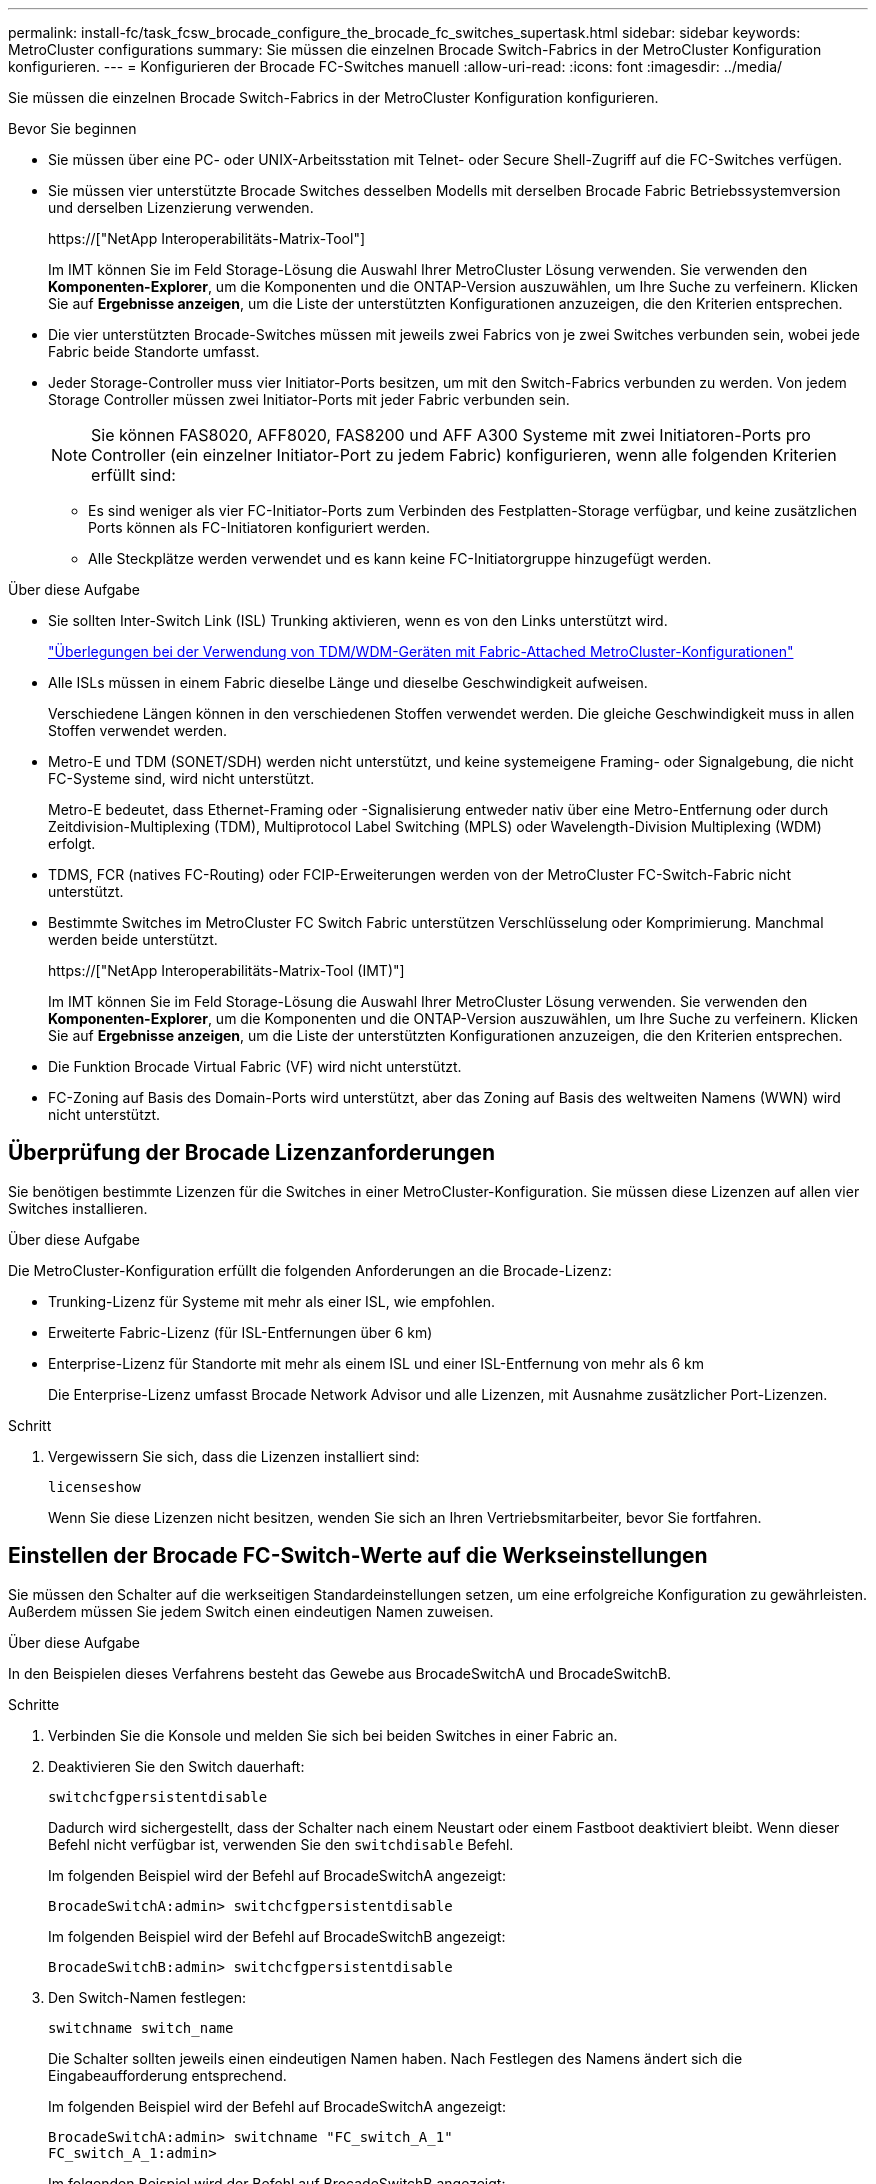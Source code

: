 ---
permalink: install-fc/task_fcsw_brocade_configure_the_brocade_fc_switches_supertask.html 
sidebar: sidebar 
keywords: MetroCluster configurations 
summary: Sie müssen die einzelnen Brocade Switch-Fabrics in der MetroCluster Konfiguration konfigurieren. 
---
= Konfigurieren der Brocade FC-Switches manuell
:allow-uri-read: 
:icons: font
:imagesdir: ../media/


[role="lead"]
Sie müssen die einzelnen Brocade Switch-Fabrics in der MetroCluster Konfiguration konfigurieren.

.Bevor Sie beginnen
* Sie müssen über eine PC- oder UNIX-Arbeitsstation mit Telnet- oder Secure Shell-Zugriff auf die FC-Switches verfügen.
* Sie müssen vier unterstützte Brocade Switches desselben Modells mit derselben Brocade Fabric Betriebssystemversion und derselben Lizenzierung verwenden.
+
https://["NetApp Interoperabilitäts-Matrix-Tool"]

+
Im IMT können Sie im Feld Storage-Lösung die Auswahl Ihrer MetroCluster Lösung verwenden. Sie verwenden den *Komponenten-Explorer*, um die Komponenten und die ONTAP-Version auszuwählen, um Ihre Suche zu verfeinern. Klicken Sie auf *Ergebnisse anzeigen*, um die Liste der unterstützten Konfigurationen anzuzeigen, die den Kriterien entsprechen.

* Die vier unterstützten Brocade-Switches müssen mit jeweils zwei Fabrics von je zwei Switches verbunden sein, wobei jede Fabric beide Standorte umfasst.
* Jeder Storage-Controller muss vier Initiator-Ports besitzen, um mit den Switch-Fabrics verbunden zu werden. Von jedem Storage Controller müssen zwei Initiator-Ports mit jeder Fabric verbunden sein.
+

NOTE: Sie können FAS8020, AFF8020, FAS8200 und AFF A300 Systeme mit zwei Initiatoren-Ports pro Controller (ein einzelner Initiator-Port zu jedem Fabric) konfigurieren, wenn alle folgenden Kriterien erfüllt sind:

+
** Es sind weniger als vier FC-Initiator-Ports zum Verbinden des Festplatten-Storage verfügbar, und keine zusätzlichen Ports können als FC-Initiatoren konfiguriert werden.
** Alle Steckplätze werden verwendet und es kann keine FC-Initiatorgruppe hinzugefügt werden.




.Über diese Aufgabe
* Sie sollten Inter-Switch Link (ISL) Trunking aktivieren, wenn es von den Links unterstützt wird.
+
link:concept_tdm_wdm.html["Überlegungen bei der Verwendung von TDM/WDM-Geräten mit Fabric-Attached MetroCluster-Konfigurationen"]

* Alle ISLs müssen in einem Fabric dieselbe Länge und dieselbe Geschwindigkeit aufweisen.
+
Verschiedene Längen können in den verschiedenen Stoffen verwendet werden. Die gleiche Geschwindigkeit muss in allen Stoffen verwendet werden.

* Metro-E und TDM (SONET/SDH) werden nicht unterstützt, und keine systemeigene Framing- oder Signalgebung, die nicht FC-Systeme sind, wird nicht unterstützt.
+
Metro-E bedeutet, dass Ethernet-Framing oder -Signalisierung entweder nativ über eine Metro-Entfernung oder durch Zeitdivision-Multiplexing (TDM), Multiprotocol Label Switching (MPLS) oder Wavelength-Division Multiplexing (WDM) erfolgt.

* TDMS, FCR (natives FC-Routing) oder FCIP-Erweiterungen werden von der MetroCluster FC-Switch-Fabric nicht unterstützt.
* Bestimmte Switches im MetroCluster FC Switch Fabric unterstützen Verschlüsselung oder Komprimierung. Manchmal werden beide unterstützt.
+
https://["NetApp Interoperabilitäts-Matrix-Tool (IMT)"]

+
Im IMT können Sie im Feld Storage-Lösung die Auswahl Ihrer MetroCluster Lösung verwenden. Sie verwenden den *Komponenten-Explorer*, um die Komponenten und die ONTAP-Version auszuwählen, um Ihre Suche zu verfeinern. Klicken Sie auf *Ergebnisse anzeigen*, um die Liste der unterstützten Konfigurationen anzuzeigen, die den Kriterien entsprechen.

* Die Funktion Brocade Virtual Fabric (VF) wird nicht unterstützt.
* FC-Zoning auf Basis des Domain-Ports wird unterstützt, aber das Zoning auf Basis des weltweiten Namens (WWN) wird nicht unterstützt.




== Überprüfung der Brocade Lizenzanforderungen

Sie benötigen bestimmte Lizenzen für die Switches in einer MetroCluster-Konfiguration. Sie müssen diese Lizenzen auf allen vier Switches installieren.

.Über diese Aufgabe
Die MetroCluster-Konfiguration erfüllt die folgenden Anforderungen an die Brocade-Lizenz:

* Trunking-Lizenz für Systeme mit mehr als einer ISL, wie empfohlen.
* Erweiterte Fabric-Lizenz (für ISL-Entfernungen über 6 km)
* Enterprise-Lizenz für Standorte mit mehr als einem ISL und einer ISL-Entfernung von mehr als 6 km
+
Die Enterprise-Lizenz umfasst Brocade Network Advisor und alle Lizenzen, mit Ausnahme zusätzlicher Port-Lizenzen.



.Schritt
. Vergewissern Sie sich, dass die Lizenzen installiert sind:
+
`licenseshow`

+
Wenn Sie diese Lizenzen nicht besitzen, wenden Sie sich an Ihren Vertriebsmitarbeiter, bevor Sie fortfahren.





== Einstellen der Brocade FC-Switch-Werte auf die Werkseinstellungen

Sie müssen den Schalter auf die werkseitigen Standardeinstellungen setzen, um eine erfolgreiche Konfiguration zu gewährleisten. Außerdem müssen Sie jedem Switch einen eindeutigen Namen zuweisen.

.Über diese Aufgabe
In den Beispielen dieses Verfahrens besteht das Gewebe aus BrocadeSwitchA und BrocadeSwitchB.

.Schritte
. Verbinden Sie die Konsole und melden Sie sich bei beiden Switches in einer Fabric an.
. Deaktivieren Sie den Switch dauerhaft:
+
`switchcfgpersistentdisable`

+
Dadurch wird sichergestellt, dass der Schalter nach einem Neustart oder einem Fastboot deaktiviert bleibt. Wenn dieser Befehl nicht verfügbar ist, verwenden Sie den `switchdisable` Befehl.

+
Im folgenden Beispiel wird der Befehl auf BrocadeSwitchA angezeigt:

+
[listing]
----
BrocadeSwitchA:admin> switchcfgpersistentdisable
----
+
Im folgenden Beispiel wird der Befehl auf BrocadeSwitchB angezeigt:

+
[listing]
----
BrocadeSwitchB:admin> switchcfgpersistentdisable
----
. Den Switch-Namen festlegen:
+
`switchname switch_name`

+
Die Schalter sollten jeweils einen eindeutigen Namen haben. Nach Festlegen des Namens ändert sich die Eingabeaufforderung entsprechend.

+
Im folgenden Beispiel wird der Befehl auf BrocadeSwitchA angezeigt:

+
[listing]
----
BrocadeSwitchA:admin> switchname "FC_switch_A_1"
FC_switch_A_1:admin>
----
+
Im folgenden Beispiel wird der Befehl auf BrocadeSwitchB angezeigt:

+
[listing]
----
BrocadeSwitchB:admin> switchname "FC_Switch_B_1"
FC_switch_B_1:admin>
----
. Legen Sie für alle Ports die Standardwerte fest:
+
`portcfgdefault`

+
Dies muss für alle Ports auf dem Switch durchgeführt werden.

+
Im folgenden Beispiel werden die Befehle an FC_Switch_A_1 angezeigt:

+
[listing]
----
FC_switch_A_1:admin> portcfgdefault 0
FC_switch_A_1:admin> portcfgdefault 1
...
FC_switch_A_1:admin> portcfgdefault 39
----
+
Im folgenden Beispiel werden die Befehle an FC_Switch_B_1 angezeigt:

+
[listing]
----
FC_switch_B_1:admin> portcfgdefault 0
FC_switch_B_1:admin> portcfgdefault 1
...
FC_switch_B_1:admin> portcfgdefault 39
----
. Löschen Sie die Zoning-Informationen:
+
`cfgdisable`

+
`cfgclear`

+
`cfgsave`

+
Im folgenden Beispiel werden die Befehle an FC_Switch_A_1 angezeigt:

+
[listing]
----
FC_switch_A_1:admin> cfgdisable
FC_switch_A_1:admin> cfgclear
FC_switch_A_1:admin> cfgsave
----
+
Im folgenden Beispiel werden die Befehle an FC_Switch_B_1 angezeigt:

+
[listing]
----
FC_switch_B_1:admin> cfgdisable
FC_switch_B_1:admin> cfgclear
FC_switch_B_1:admin> cfgsave
----
. Legen Sie die allgemeinen Switch-Einstellungen auf Standard fest:
+
`configdefault`

+
Im folgenden Beispiel wird der Befehl an FC_Switch_A_1 angezeigt:

+
[listing]
----
FC_switch_A_1:admin> configdefault
----
+
Im folgenden Beispiel wird der Befehl an FC_Switch_B_1 angezeigt:

+
[listing]
----
FC_switch_B_1:admin> configdefault
----
. Legen Sie für alle Ports den nicht-Trunking-Modus fest:
+
`switchcfgtrunk 0`

+
Im folgenden Beispiel wird der Befehl an FC_Switch_A_1 angezeigt:

+
[listing]
----
FC_switch_A_1:admin> switchcfgtrunk 0
----
+
Im folgenden Beispiel wird der Befehl an FC_Switch_B_1 angezeigt:

+
[listing]
----
FC_switch_B_1:admin> switchcfgtrunk 0
----
. Deaktivieren Sie bei Brocade 6510 Switches die Funktion Brocade Virtual Fabrics (VF):
+
`fosconfig options`

+
Im folgenden Beispiel wird der Befehl an FC_Switch_A_1 angezeigt:

+
[listing]
----
FC_switch_A_1:admin> fosconfig --disable vf
----
+
Im folgenden Beispiel wird der Befehl an FC_Switch_B_1 angezeigt:

+
[listing]
----
FC_switch_B_1:admin> fosconfig --disable vf
----
. Löschen Sie die Administrator-Domänenkonfiguration (AD):
+
`ad options`

+
Im folgenden Beispiel werden die Befehle an FC_Switch_A_1 angezeigt:

+
[listing]
----
FC_switch_A_1:admin> switch:admin> ad --select AD0
FC_switch_A_1:> defzone --noaccess
FC_switch_A_1:> cfgsave
FC_switch_A_1:> exit
FC_switch_A_1:admin> ad --clear -f
FC_switch_A_1:admin> ad --apply
FC_switch_A_1:admin> ad --save
FC_switch_A_1:admin> exit
----
+
Im folgenden Beispiel werden die Befehle an FC_Switch_B_1 angezeigt:

+
[listing]
----
FC_switch_B_1:admin> switch:admin> ad --select AD0
FC_switch_A_1:> defzone --noaccess
FC_switch_A_1:> cfgsave
FC_switch_A_1:> exit
FC_switch_B_1:admin> ad --clear -f
FC_switch_B_1:admin> ad --apply
FC_switch_B_1:admin> ad --save
FC_switch_B_1:admin> exit
----
. Starten Sie den Switch neu:
+
`reboot`

+
Im folgenden Beispiel wird der Befehl an FC_Switch_A_1 angezeigt:

+
[listing]
----
FC_switch_A_1:admin> reboot
----
+
Im folgenden Beispiel wird der Befehl an FC_Switch_B_1 angezeigt:

+
[listing]
----
FC_switch_B_1:admin> reboot
----




== Konfigurieren der grundlegenden Switch-Einstellungen

Für Brocade Switches müssen Sie die globalen Grundeinstellungen, einschließlich der Domänen-ID, konfigurieren.

.Über diese Aufgabe
Diese Aufgabe enthält Schritte, die auf jedem Switch an beiden MetroCluster-Standorten ausgeführt werden müssen.

In diesem Verfahren legen Sie die eindeutige Domänen-ID für jeden Switch fest, wie im folgenden Beispiel dargestellt. Im Beispiel bilden die Domänen-IDs 5 und 7 Fabric_1 und die Domänen-IDs 6 und 8 Form Fabric_2.

* FC_Switch_A_1 ist der Domänen-ID 5 zugewiesen
* FC_Switch_A_2 ist der Domänen-ID 6 zugewiesen
* FC_Switch_B_1 ist der Domänen-ID 7 zugewiesen
* FC_Switch_B_2 ist der Domänen-ID 8 zugewiesen


.Schritte
. Konfigurationsmodus aufrufen:
+
`configure`

. Gehen Sie die Eingabeaufforderungen durch:
+
.. Legen Sie die Domänen-ID für den Switch fest.
.. Drücken Sie als Antwort auf die Eingabeaufforderungen *Enter*, bis Sie auf "RDP-Polling-Zyklus" gelangen, und setzen Sie diesen Wert dann auf `0` So deaktivieren Sie die Abfrage.
.. Drücken Sie *Enter*, bis Sie zur Switch-Eingabeaufforderung zurückkehren.
+
[listing]
----
FC_switch_A_1:admin> configure
Fabric parameters = y
Domain_id = 5
.
.

RSCN Transmission Mode [yes, y, no, no: [no] y

End-device RSCN Transmission Mode
 (0 = RSCN with single PID, 1 = RSCN with multiple PIDs, 2 = Fabric RSCN): (0..2) [1]
Domain RSCN To End-device for switch IP address or name change
 (0 = disabled, 1 = enabled): (0..1) [0] 1

.
.
RDP Polling Cycle(hours)[0 = Disable Polling]: (0..24) [1] 0
----


. Wenn Sie zwei oder mehr ISLs pro Fabric verwenden, können Sie entweder in-Order Delivery (IOD) von Frames oder Out-of-Order (OOD) Lieferung von Frames konfigurieren.
+

NOTE: Die Standard-IOD-Einstellungen werden empfohlen. Sie sollten OOD nur bei Bedarf konfigurieren.

+
link:concept_prepare_for_the_mcc_installation.html["Überlegungen bei der Verwendung von TDM/WDM-Geräten mit Fabric-Attached MetroCluster-Konfigurationen"]

+
.. Zur Konfiguration von IOD der Frames müssen die folgenden Schritte auf jeder Switch-Fabric durchgeführt werden:
+
... IOD aktivieren:
+
`iodset`

... Setzen Sie die Advanced Performance Tuning-Richtlinie (APT) auf 1:
+
`aptpolicy 1`

... Deaktivieren der DLS (Dynamic Load Sharing):
+
`dlsreset`

... Überprüfen Sie die IOD-Einstellungen mithilfe des `iodshow`, `aptpolicy`, und `dlsshow` Befehle.
+
Geben Sie beispielsweise die folgenden Befehle an FC_Switch_A_1 aus:

+
[listing]
----
FC_switch_A_1:admin> iodshow
    IOD is set

    FC_switch_A_1:admin> aptpolicy
    Current Policy: 1 0(ap)

    3 0(ap) : Default Policy
    1: Port Based Routing Policy
    3: Exchange Based Routing Policy
         0: AP Shared Link Policy
         1: AP Dedicated Link Policy
    command aptpolicy completed

    FC_switch_A_1:admin> dlsshow
    DLS is not set
----
... Wiederholen Sie diese Schritte auf der zweiten Switch Fabric.


.. Die folgenden Schritte müssen auf jeder Switch-Fabric ausgeführt werden, um OOD von Frames zu konfigurieren:
+
... OOD aktivieren:
+
`iodreset`

... Setzen Sie die Advanced Performance Tuning-Richtlinie (APT) auf 3:
+
`aptpolicy 3`

... Deaktivieren der DLS (Dynamic Load Sharing):
+
`dlsreset`

... Überprüfen Sie die OOD-Einstellungen:
+
`iodshow`

+
`aptpolicy`

+
`dlsshow`

+
Geben Sie beispielsweise die folgenden Befehle an FC_Switch_A_1 aus:

+
[listing]
----
FC_switch_A_1:admin> iodshow
    IOD is not set

    FC_switch_A_1:admin> aptpolicy
    Current Policy: 3 0(ap)
    3 0(ap) : Default Policy
    1: Port Based Routing Policy
    3: Exchange Based Routing Policy
    0: AP Shared Link Policy
    1: AP Dedicated Link Policy
    command aptpolicy completed


    FC_switch_A_1:admin> dlsshow
    DLS is set by default with current routing policy
----
... Wiederholen Sie diese Schritte auf der zweiten Switch Fabric.
+

NOTE: Bei der Konfiguration von ONTAP auf den Controller-Modulen muss OOD explizit auf jedem Controller-Modul in der MetroCluster-Konfiguration konfiguriert sein.

+
https://["Konfigurieren von in-Order-Lieferung oder Lieferung von Frames auf ONTAP Software außerhalb der Reihenfolge"]





. Vergewissern Sie sich, dass der Switch die dynamische Port-Lizenzmethode verwendet.
+
.. Führen Sie den Lizenzbefehl aus:
+
--
`licensePort --show`

[listing]
----
FC_switch_A_1:admin> licenseport -show
24 ports are available in this switch
Full POD license is installed
Dynamic POD method is in use
----

NOTE: Brocade FabricPool Versionen vor 8.0 führen die folgenden Befehle als Administrator und Version 8.0 aus und führen sie später als „root“ aus.

--
.. Aktivieren Sie den Root-Benutzer.
+
Wenn der Root-Benutzer bereits von Brocade deaktiviert ist, aktivieren Sie den Root-Benutzer wie im folgenden Beispiel dargestellt:

+
[listing]
----
FC_switch_A_1:admin> userconfig --change root -e yes
FC_switch_A_1:admin> rootaccess --set consoleonly
----
.. Führen Sie den Lizenzbefehl aus:
+
`licensePort --show`

+
[listing]
----
FC_switch_A_1:root> licenseport -show
24 ports are available in this switch
Full POD license is installed
Dynamic POD method is in use
----
.. Ändern Sie die Lizenzmethode in dynamisch:
+
`licenseport --method dynamic`

+

NOTE: Wenn die dynamische Lizenzmethode nicht verwendet wird (wenn die Methode statisch ist), müssen Sie die Lizenzmethode in dynamisch ändern. Überspringen Sie diesen Schritt, wenn die dynamische Lizenzmethode verwendet wird.

+
[listing]
----
FC_switch_A_1:admin> licenseport --method dynamic
The POD method has been changed to dynamic.
Please reboot the switch now for this change to take effect
----


. Aktivieren Sie Trap für T11-FC-ZONE-SERVER-MIB für die erfolgreiche Integritätsüberwachung der Switches in ONTAP:
+
.. Aktivieren Sie die T11-FC-ZONE-SERVER-MIB:
+
`snmpconfig --set mibCapability -mib_name T11-FC-ZONE-SERVER-MIB -bitmask 0x3f`

.. Aktivieren Sie den T11-FC-ZONE-SERVER-MIB-Trap:
+
`snmpconfig --enable mibcapability -mib_name SW-MIB -trap_name swZoneConfigChangeTrap`

.. Wiederholen Sie die vorherigen Schritte auf der zweiten Switch Fabric.


. *Optional*: Wenn Sie die Community-Zeichenkette auf einen anderen Wert als „öffentlich“ setzen, müssen Sie die ONTAP Health Monitore mit der von Ihnen angegebenen Community-Zeichenfolge konfigurieren:
+
.. Vorhandene Community-Zeichenfolge ändern:
+
`snmpconfig --set snmpv1`

.. Drücken Sie *Enter*, bis der Text „Community (ro): [Public]“ angezeigt wird.
.. Geben Sie die gewünschte Community-Zeichenfolge ein.
+
Am FC_Switch_A_1:

+
[listing]
----
FC_switch_A_1:admin> snmpconfig --set snmpv1
SNMP community and trap recipient configuration:
Community (rw): [Secret C0de]
Trap Recipient's IP address : [0.0.0.0]
Community (rw): [OrigEquipMfr]
Trap Recipient's IP address : [0.0.0.0]
Community (rw): [private]
Trap Recipient's IP address : [0.0.0.0]
Community (ro): [public] mcchm     <<<<<< change the community string to the desired value,
Trap Recipient's IP address : [0.0.0.0]    in this example it is set to "mcchm"
Community (ro): [common]
Trap Recipient's IP address : [0.0.0.0]
Community (ro): [FibreChannel]
Trap Recipient's IP address : [0.0.0.0]
Committing configuration.....done.
FC_switch_A_1:admin>
----
+
Am FC_Switch_B_1:

+
[listing]
----
FC_switch_B_1:admin> snmpconfig --set snmpv1
SNMP community and trap recipient configuration:
Community (rw): [Secret C0de]
Trap Recipient's IP address : [0.0.0.0]
Community (rw): [OrigEquipMfr]
Trap Recipient's IP address : [0.0.0.0]
Community (rw): [private]
Trap Recipient's IP address : [0.0.0.0]
Community (ro): [public] mcchm      <<<<<< change the community string to the desired value,
Trap Recipient's IP address : [0.0.0.0]     in this example it is set to "mcchm"
Community (ro): [common]
Trap Recipient's IP address : [0.0.0.0]
Community (ro): [FibreChannel]
Trap Recipient's IP address : [0.0.0.0]
Committing configuration.....done.
FC_switch_B_1:admin>
----


. Starten Sie den Switch neu:
+
`reboot`

+
Am FC_Switch_A_1:

+
[listing]
----
FC_switch_A_1:admin> reboot
----
+
Am FC_Switch_B_1:

+
[listing]
----
FC_switch_B_1:admin> reboot
----
. Dauerhaft aktivieren Sie den Switch:
+
`switchcfgpersistentenable`

+
Am FC_Switch_A_1:

+
[listing]
----
FC_switch_A_1:admin> switchcfgpersistentenable
----
+
Am FC_Switch_B_1:

+
[listing]
----
FC_switch_B_1:admin> switchcfgpersistentenable
----




== Konfigurieren der grundlegenden Switch-Einstellungen bei einem Brocade DCX 8510-8 Switch

Für Brocade Switches müssen Sie die globalen Grundeinstellungen, einschließlich der Domänen-ID, konfigurieren.

.Über diese Aufgabe
Sie müssen die einzelnen Schritte auf jedem Switch an beiden MetroCluster Standorten durchführen. In diesem Verfahren legen Sie die Domänen-ID für jeden Switch fest, wie in den folgenden Beispielen dargestellt:

* FC_Switch_A_1 ist der Domänen-ID 5 zugewiesen
* FC_Switch_A_2 ist der Domänen-ID 6 zugewiesen
* FC_Switch_B_1 ist der Domänen-ID 7 zugewiesen
* FC_Switch_B_2 ist der Domänen-ID 8 zugewiesen


Im vorherigen Beispiel bilden die Domänen-IDs 5 und 7 Fabric_1 sowie die Domänen-IDs 6 und 8 Form Fabric_2.


NOTE: Mit diesem Verfahren können Sie die Switches auch konfigurieren, wenn Sie nur einen DCX 8510-8-Switch pro Standort verwenden.

Mit diesem Verfahren sollten Sie auf jedem Brocade DCX 8510-8 Switch zwei logische Switches erstellen. Die beiden logischen Switches, die auf beiden Brocade DCX8510-8 Switches erstellt wurden, bilden wie in den folgenden Beispielen dargestellt zwei logische Fabrics:

* LOGISCHE STRUKTUR 1: Switch 1/Blade1 und Switch 2 Blade 1
* LOGISCHES GEWEBE 2: Switch1/Blade2 und Switch 2 Blade 2


.Schritte
. Wechseln Sie in den Befehlsmodus:
+
`configure`

. Gehen Sie die Eingabeaufforderungen durch:
+
.. Legen Sie die Domänen-ID für den Switch fest.
.. Wählen Sie weiter *Enter*, bis Sie auf "RDP-Polling Cycle" gelangen, und setzen Sie dann den Wert auf `0` So deaktivieren Sie die Abfrage.
.. Wählen Sie *Enter*, bis Sie zur Switch-Eingabeaufforderung zurückkehren.
+
[listing]
----
FC_switch_A_1:admin> configure
Fabric parameters = y
Domain_id = `5


RDP Polling Cycle(hours)[0 = Disable Polling]: (0..24) [1] 0
`
----


. Wiederholen Sie diese Schritte bei allen Schaltern in Fabric_1 und Fabric_2.
. Konfigurieren Sie die virtuellen Fabrics.
+
.. Aktivieren Sie virtuelle Fabrics auf dem Switch:
+
`fosconfig --enablevf`

.. Konfigurieren Sie das System so, dass es auf allen logischen Switches dieselbe Basiskonfiguration verwendet:
+
`configurechassis`

+
Das folgende Beispiel zeigt die Ausgabe für das `configurechassis` Befehl:

+
[listing]
----
System (yes, y, no, n): [no] n
cfgload attributes (yes, y, no, n): [no] n
Custom attributes (yes, y, no, n): [no] y
Config Index (0 to ignore): (0..1000) [3]:
----


. Logischen Switch erstellen und konfigurieren:
+
`scfg --create fabricID`

. Fügen Sie alle Ports von einem Blade zur virtuellen Fabric hinzu:
+
`lscfg --config fabricID -slot slot -port lowest-port - highest-port`

+

NOTE: Die Blades bilden eine logische Struktur (z.B. Switch 1 Blade 1 und Switch 3 Blade 1) müssen dieselbe Fabric-ID haben.

+
[listing]
----
setcontext fabricid
switchdisable
configure
<configure the switch per the above settings>
switchname unique switch name
switchenable
----


.Verwandte Informationen
link:concept_prepare_for_the_mcc_installation.html["Anforderungen für die Verwendung eines Brocade DCX 8510-8 Switches"]



== Konfigurieren von E-Ports an Brocade FC Switches über FC-Ports

Für Brocade Switches, auf denen die Inter-Switch-Links (ISL) über FC-Ports konfiguriert sind, müssen Sie die Switch-Ports an jedem Switch-Fabric mit ISL konfigurieren. Diese ISL-Ports werden auch als E-Ports bezeichnet.

.Bevor Sie beginnen
* Alle ISLs in einer FC Switch Fabric müssen mit derselben Geschwindigkeit und Entfernung konfiguriert sein.
* Die Kombination aus Switch-Port und Small Form-Factor Pluggable (SFP) muss die Geschwindigkeit unterstützen.
* Die unterstützte ISL-Entfernung hängt vom FC-Switch-Modell ab.
+
https://["NetApp Interoperabilitäts-Matrix-Tool"]

+
Im IMT können Sie im Feld Storage-Lösung die Auswahl Ihrer MetroCluster Lösung verwenden. Sie verwenden den *Komponenten-Explorer*, um die Komponenten und die ONTAP-Version auszuwählen, um Ihre Suche zu verfeinern. Klicken Sie auf *Ergebnisse anzeigen*, um die Liste der unterstützten Konfigurationen anzuzeigen, die den Kriterien entsprechen.

* Der ISL-Link muss über eine dedizierte Lambda verfügen, und der Link muss von Brocade für die Entfernung, den Switch-Typ und das Fabric-Betriebssystem (FOS) unterstützt werden.


.Über diese Aufgabe
Sie dürfen die L0-Einstellung nicht verwenden, wenn Sie die ausgeben `portCfgLongDistance` Befehl. Stattdessen sollten Sie die EINSTELLUNG LE oder LS verwenden, um die Entfernung auf den Brocade-Switches mit einer Mindestentfernungsstufe VON LE zu konfigurieren.

Sie dürfen die LD-Einstellung nicht verwenden, wenn Sie die ausgeben `portCfgLongDistance` Befehl beim Arbeiten mit xWDM/TDM-Geräten. Verwenden Sie stattdessen die EINSTELLUNG LE oder LS, um die Entfernung der Brocade-Switches zu konfigurieren.

Diese Aufgabe müssen Sie für jede FC-Switch-Fabric durchführen.

In den folgenden Tabellen werden die ISL-Ports für verschiedene Switches und verschiedene ISLs in einer Konfiguration mit ONTAP 9.1 oder 9.2 angezeigt. Die in diesem Abschnitt gezeigten Beispiele gelten für einen Brocade 6505-Switch. Sie sollten die Beispiele ändern, um Ports zu verwenden, die für den Switch-Typ gelten.

Wenn Ihre Konfiguration ONTAP 9.0 oder eine frühere Version ausführt, lesen Sie den link:concept_port_assignments_for_fc_switches_when_using_ontap_9_0.html["Port-Zuweisungen für FC-Switches bei Verwendung von ONTAP 9.0"].

Sie müssen die erforderliche Anzahl von ISLs für Ihre Konfiguration verwenden.

|===


| Switch-Modell | ISL-Port | Switch-Port 


.4+| Brocade 6520 | ISL-Port 1 | 23 


| ISL-Port 2 | 47 


| ISL-Port 3 | 71 


| ISL-Port 4 | 95 


.4+| Brocade 6505 | ISL-Port 1 | 20 


| ISL-Port 2 | 21 


| ISL-Port 3 | 22 


| ISL-Port 4 | 23 


.8+| Brocade 6510 und Brocade DCX 8510-8 | ISL-Port 1 | 40 


| ISL-Port 2 | 41 


| ISL-Port 3 | 42 


| ISL-Port 4 | 43 


| ISL-Port 5 | 44 


| ISL-Port 6 | 45 


| ISL-Port 7 | 46 


| ISL-Port 8 | 47 


.6+| Brocade 7810  a| 
ISL-Port 1
 a| 
ge2 (10 Gbit/s)



 a| 
ISL-Port 2
 a| 
ge3 (10 Gbit/s)



 a| 
ISL-Port 3
 a| 
ge4 (10 Gbit/s)



 a| 
ISL-Port 4
 a| 
Ge5 (10 Gbit/s)



 a| 
ISL-Port 5
 a| 
ge6 (10 Gbit/s)



 a| 
ISL-Port 6
 a| 
Ge7 (10 Gbit/s)



.4+| Brocade 7840 *Hinweis:* der Brocade 7840 Switch unterstützt entweder zwei VE-Ports mit 40 Gbit/s oder bis zu vier VE-Ports mit 10 Gbit/s pro Switch zur Erstellung von FCIP-ISLs.  a| 
ISL-Port 1
 a| 
ge0 (40 Gbit/s) oder ge2 (10 Gbit/s)



 a| 
ISL-Port 2
 a| 
ge1 (40 Gbit/s) oder ge3 (10 Gbit/s)



 a| 
ISL-Port 3
 a| 
ge10 (10 Gbit/s)



 a| 
ISL-Port 4
 a| 
Ge11 (10 Gbit/s)



.4+| Brocade G610  a| 
ISL-Port 1
 a| 
20



 a| 
ISL-Port 2
 a| 
21



 a| 
ISL-Port 3
 a| 
22



 a| 
ISL-Port 4
 a| 
23



.7+| BROCADE G620, G620-1, G630, G630-1, G720  a| 
ISL-Port 1
 a| 
40



 a| 
ISL-Port 2
 a| 
41



 a| 
ISL-Port 3
 a| 
42



 a| 
ISL-Port 4
 a| 
43



 a| 
ISL-Port 5
 a| 
44



 a| 
ISL-Port 6
 a| 
45



 a| 
ISL-Port 7
 a| 
46

|===
.Schritte
. [[ste1_brocade_config]] Konfigurieren der Portgeschwindigkeit:
+
`portcfgspeed port-numberspeed`

+
Sie müssen die höchste gemeinsame Geschwindigkeit verwenden, die von den Komponenten im Pfad unterstützt wird.

+
Im folgenden Beispiel sind zwei ISLs für jede Fabric verfügbar:

+
[listing]
----
FC_switch_A_1:admin> portcfgspeed 20 16
FC_switch_A_1:admin> portcfgspeed 21 16

FC_switch_B_1:admin> portcfgspeed 20 16
FC_switch_B_1:admin> portcfgspeed 21 16
----
. Konfigurieren Sie den Trunking-Modus für jede ISL:
+
`portcfgtrunkport port-number`

+
** Wenn Sie die ISLs für Trunking (IOD) konfigurieren, stellen Sie die Port-numberport-Nummer von portcfgTrunk auf 1 ein, wie im folgenden Beispiel dargestellt:
+
[listing]
----
FC_switch_A_1:admin> portcfgtrunkport 20 1
FC_switch_A_1:admin> portcfgtrunkport 21 1
FC_switch_B_1:admin> portcfgtrunkport 20 1
FC_switch_B_1:admin> portcfgtrunkport 21 1
----
** Wenn Sie die ISL for Trunking (OOD) nicht konfigurieren möchten, setzen Sie die Portcfgtrunkport-Nummer auf 0, wie im folgenden Beispiel dargestellt:
+
[listing]
----
FC_switch_A_1:admin> portcfgtrunkport 20 0
FC_switch_A_1:admin> portcfgtrunkport 21 0
FC_switch_B_1:admin> portcfgtrunkport 20 0
FC_switch_B_1:admin> portcfgtrunkport 21 0
----


. QoS-Datenverkehr für jeden ISL-Port aktivieren:
+
`portcfgqos --enable port-number`

+
Im folgenden Beispiel gibt es zwei ISLs pro Switch Fabric:

+
[listing]
----
FC_switch_A_1:admin> portcfgqos --enable 20
FC_switch_A_1:admin> portcfgqos --enable 21

FC_switch_B_1:admin> portcfgqos --enable 20
FC_switch_B_1:admin> portcfgqos --enable 21
----
. Überprüfen Sie die Einstellungen:
+
`portCfgShow command`

+
Das folgende Beispiel zeigt die Ausgabe für eine Konfiguration, die zwei mit Port 20 und Port 21 verkabelte ISLs verwendet. Die Einstellung für den Trunk-Port sollte FÜR IOD und OOD AUS aktiviert sein:

+
[listing]
----

Ports of Slot 0   12  13   14 15    16  17  18  19   20  21 22  23    24  25  26  27
----------------+---+---+---+---+-----+---+---+---+----+---+---+---+-----+---+---+---
Speed             AN  AN  AN  AN    AN  AN  8G  AN   AN  AN  16G  16G    AN  AN  AN  AN
Fill Word         0   0   0   0     0   0   3   0    0   0   3   3     3   0   0   0
AL_PA Offset 13   ..  ..  ..  ..    ..  ..  ..  ..   ..  ..  ..  ..    ..  ..  ..  ..
Trunk Port        ..  ..  ..  ..    ..  ..  ..  ..   ON  ON  ..  ..    ..  ..  ..  ..
Long Distance     ..  ..  ..  ..    ..  ..  ..  ..   ..  ..  ..  ..    ..  ..  ..  ..
VC Link Init      ..  ..  ..  ..    ..  ..  ..  ..   ..  ..  ..  ..    ..  ..  ..  ..
Locked L_Port     ..  ..  ..  ..    ..  ..  ..  ..   ..  ..  ..  ..    ..  ..  ..  ..
Locked G_Port     ..  ..  ..  ..    ..  ..  ..  ..   ..  ..  ..  ..    ..  ..  ..  ..
Disabled E_Port   ..  ..  ..  ..    ..  ..  ..  ..   ..  ..  ..  ..    ..  ..  ..  ..
Locked E_Port     ..  ..  ..  ..    ..  ..  ..  ..   ..  ..  ..  ..    ..  ..  ..  ..
ISL R_RDY Mode    ..  ..  ..  ..    ..  ..  ..  ..   ..  ..  ..  ..    ..  ..  ..  ..
RSCN Suppressed   ..  ..  ..  ..    ..  ..  ..  ..   ..  ..  ..  ..    ..  ..  ..  ..
Persistent Disable..  ..  ..  ..    ..  ..  ..  ..   ..  ..  ..  ..    ..  ..  ..  ..
LOS TOV enable    ..  ..  ..  ..    ..  ..  ..  ..   ..  ..  ..  ..    ..  ..  ..  ..
NPIV capability   ON  ON  ON  ON    ON  ON  ON  ON   ON  ON  ON  ON    ON  ON  ON  ON
NPIV PP Limit    126 126 126 126   126 126 126 126  126 126 126 126   126 126 126 126
QOS E_Port        AE  AE  AE  AE    AE  AE  AE  AE   AE  AE  AE  AE    AE  AE  AE  AE
Mirror Port       ..  ..  ..  ..    ..  ..  ..  ..   ..  ..  ..  ..    ..  ..  ..  ..
Rate Limit        ..  ..  ..  ..    ..  ..  ..  ..   ..  ..  ..  ..    ..  ..  ..  ..
Credit Recovery   ON  ON  ON  ON    ON  ON  ON  ON   ON  ON  ON  ON    ON  ON  ON  ON
Fport Buffers     ..  ..  ..  ..    ..  ..  ..  ..   ..  ..  ..  ..    ..  ..  ..  ..
Port Auto Disable ..  ..  ..  ..    ..  ..  ..  ..   ..  ..  ..  ..    ..  ..  ..  ..
CSCTL mode        ..  ..  ..  ..    ..  ..  ..  ..   ..  ..  ..  ..    ..  ..  ..  ..

Fault Delay       0  0  0  0    0  0  0  0   0  0  0  0    0  0  0  0
----
. Berechnen der ISL-Entfernung.
+
Aufgrund des Verhaltens von FC-VI muss die Entfernung auf das 1.5-fache der realen Entfernung mit einer Mindestentfernung von 10 km (über DIE LE-Entfernungsebene) eingestellt werden.

+
Der Abstand für die ISL wird wie folgt berechnet, gerundet auf den nächsten vollen Kilometer:

+
1.5 × Real_distance = Entfernung

+
Wenn die Entfernung 3 km beträgt, dann 1.5 × 3 km = 4.5 km Dies ist weniger als 10 km, daher muss die ISL auf DIE LE-Distanzebene eingestellt werden.

+
Wenn die Entfernung 20 km beträgt, dann 1.5 × 20 km = 30 km Die ISL muss auf 30 km eingestellt sein und die LS-Abstandsebene verwenden.

. Legen Sie die Entfernung an jedem ISL-Port fest:
+
`portcfglongdistance _portdistance-level_ vc_link_init _distance_`

+
A `vc_link_init` Der Wert von `1` Verwendet das ARB-Füllwort (Standard). Der Wert von `0` Nutzt DEN LEERLAUF. Der erforderliche Wert hängt von der verwendeten Verbindung ab. Für jeden ISL-Port müssen die Befehle wiederholt werden.

+
Bei einer ISL-Entfernung von 3 km, wie im Beispiel im vorherigen Schritt angegeben, beträgt die Einstellung 4.5 km mit der Standardeinstellung `vc_link_init` Der Wert von `1`. Da die Einstellung von 4.5 km weniger als 10 km beträgt, muss der Hafen auf DIE LE-Distanzebene eingestellt werden:

+
[listing]
----
FC_switch_A_1:admin> portcfglongdistance 20 LE 1

FC_switch_B_1:admin> portcfglongdistance 20 LE 1
----
+
Bei einer ISL-Entfernung von 20 km, wie im Beispiel im vorherigen Schritt angegeben, beträgt die Einstellung 30 km mit dem Standardwert vc_Link_init `1`:

+
[listing]
----
FC_switch_A_1:admin> portcfglongdistance 20 LS 1 -distance 30

FC_switch_B_1:admin> portcfglongdistance 20 LS 1 -distance 30
----
. Überprüfen Sie die Distanzeinstellung:
+
`portbuffershow`

+
Eine Entfernung von LE erscheint als 10 km

+
Das folgende Beispiel zeigt die Ausgabe für eine Konfiguration, die ISLs an Port 20 und Port 21 verwendet:

+
[listing]
----
FC_switch_A_1:admin> portbuffershow

User  Port     Lx      Max/Resv    Buffer Needed    Link      Remaining
Port  Type    Mode     Buffers     Usage  Buffers   Distance  Buffers
----  ----    ----     -------     ------ -------   --------- ---------
...
 20     E      -          8         67      67       30km
 21     E      -          8         67      67       30km
...
 23            -          8          0      -        -        466
----
. Vergewissern Sie sich, dass beide Switches eine Struktur bilden:
+
`switchshow`

+
Das folgende Beispiel zeigt die Ausgabe für eine Konfiguration, die ISLs an Port 20 und Port 21 verwendet:

+
[listing]
----
FC_switch_A_1:admin> switchshow
switchName: FC_switch_A_1
switchType: 109.1
switchState:Online
switchMode: Native
switchRole: Subordinate
switchDomain:       5
switchId:   fffc01
switchWwn:  10:00:00:05:33:86:89:cb
zoning:             OFF
switchBeacon:       OFF

Index Port Address Media Speed State  Proto
===========================================
...
20   20  010C00   id    16G  Online FC  LE E-Port  10:00:00:05:33:8c:2e:9a "FC_switch_B_1" (downstream)(trunk master)
21   21  010D00   id    16G  Online FC  LE E-Port  (Trunk port, master is Port 20)
...

FC_switch_B_1:admin> switchshow
switchName: FC_switch_B_1
switchType: 109.1
switchState:Online
switchMode: Native
switchRole: Principal
switchDomain:       7
switchId:   fffc03
switchWwn:  10:00:00:05:33:8c:2e:9a
zoning:             OFF
switchBeacon:       OFF

Index Port Address Media Speed State Proto
==============================================
...
20   20  030C00   id    16G  Online  FC  LE E-Port  10:00:00:05:33:86:89:cb "FC_switch_A_1" (downstream)(Trunk master)
21   21  030D00   id    16G  Online  FC  LE E-Port  (Trunk port, master is Port 20)
...
----
. Bestätigen Sie die Konfiguration der Fabrics:
+
`fabricshow`

+
[listing]
----
FC_switch_A_1:admin> fabricshow
   Switch ID   Worldwide Name      Enet IP Addr FC IP Addr Name
-----------------------------------------------------------------
1: fffc01 10:00:00:05:33:86:89:cb 10.10.10.55  0.0.0.0    "FC_switch_A_1"
3: fffc03 10:00:00:05:33:8c:2e:9a 10.10.10.65  0.0.0.0   >"FC_switch_B_1"
----
+
[listing]
----
FC_switch_B_1:admin> fabricshow
   Switch ID   Worldwide Name     Enet IP Addr FC IP Addr   Name
----------------------------------------------------------------
1: fffc01 10:00:00:05:33:86:89:cb 10.10.10.55  0.0.0.0     "FC_switch_A_1"

3: fffc03 10:00:00:05:33:8c:2e:9a 10.10.10.65  0.0.0.0    >"FC_switch_B_1
----
. [[ste10_brocade_config]]Bestätigen Sie das Trunking der ISLs:
+
`trunkshow`

+
** Wenn Sie die ISLs für Trunking (IOD) konfigurieren, sollte die Ausgabe ähnlich wie die folgenden angezeigt werden:
+
[listing]
----
FC_switch_A_1:admin> trunkshow
 1: 20-> 20 10:00:00:05:33:ac:2b:13 3 deskew 15 MASTER
    21-> 21 10:00:00:05:33:8c:2e:9a 3 deskew 16
 FC_switch_B_1:admin> trunkshow
 1: 20-> 20 10:00:00:05:33:86:89:cb 3 deskew 15 MASTER
    21-> 21 10:00:00:05:33:86:89:cb 3 deskew 16
----
** Wenn Sie die ISLs für Trunking (OOD) nicht konfigurieren, sollte die Ausgabe ähnlich wie die folgenden angezeigt werden:
+
[listing]
----
FC_switch_A_1:admin> trunkshow
 1: 20-> 20 10:00:00:05:33:ac:2b:13 3 deskew 15 MASTER
 2: 21-> 21 10:00:00:05:33:8c:2e:9a 3 deskew 16 MASTER
FC_switch_B_1:admin> trunkshow
 1: 20-> 20 10:00:00:05:33:86:89:cb 3 deskew 15 MASTER
 2: 21-> 21 10:00:00:05:33:86:89:cb 3 deskew 16 MASTER
----


. Wiederholen <<step1_brocade_config,Schritt 1>> Bis <<step10_brocade_config,Schritt 10>> Für das zweite FC Switch Fabric.


.Verwandte Informationen
link:concept_port_assignments_for_fc_switches_when_using_ontap_9_1_and_later.html["Port-Zuweisungen für FC-Switches bei Verwendung von ONTAP 9.1 und höher"]



== Konfigurieren von 10 Gbps VE-Ports an Brocade FC 7840-Switches

Wenn Sie die 10-Gbit/s-VE-Ports (die FCIP verwenden) für ISLs verwenden, müssen Sie an jedem Port IP-Schnittstellen erstellen und FCIP-Tunnel und -Leitungen in jedem Tunnel konfigurieren.

.Über diese Aufgabe
Dieses Verfahren muss an jeder Switch-Fabric in der MetroCluster Konfiguration durchgeführt werden.

Die Beispiele in diesem Verfahren gehen davon aus, dass die beiden Brocade 7840-Switches die folgenden IP-Adressen haben:

* FC_Switch_A_1 ist lokal.
* FC_Switch_B_1 ist Remote.


.Schritte
. IP-Schnittstellenadressen für die 10-Gbit/s-Ports auf beiden Switches in der Fabric erstellen:
+
`portcfg ipif FC_switch1_namefirst_port_name create FC_switch1_IP_address netmask netmask_number vlan 2 mtu auto`

+
Mit dem folgenden Befehl werden ipif-Adressen an den Ports ge2.dp0 und ge3.dp0 von FC_Switch_A_1 erstellt:

+
[listing]
----
portcfg ipif  ge2.dp0 create  10.10.20.71 netmask 255.255.0.0 vlan 2 mtu auto
portcfg ipif  ge3.dp0 create  10.10.21.71 netmask 255.255.0.0 vlan 2 mtu auto
----
+
Mit dem folgenden Befehl werden ipif-Adressen an den Ports ge2.dp0 und ge3.dp0 von FC_Switch_B_1 erstellt:

+
[listing]
----
portcfg ipif  ge2.dp0 create  10.10.20.72 netmask 255.255.0.0 vlan 2 mtu auto
portcfg ipif  ge3.dp0 create  10.10.21.72 netmask 255.255.0.0 vlan 2 mtu auto
----
. Überprüfen Sie, ob die ipif-Adressen auf beiden Switches erfolgreich erstellt wurden:
+
`portshow ipif all`

+
Mit dem folgenden Befehl werden die ipif-Adressen auf Switch FC_Switch_A_1 angezeigt:

+
[listing]
----
FC_switch_A_1:root> portshow ipif all

 Port         IP Address                     / Pfx  MTU   VLAN  Flags
--------------------------------------------------------------------------------
 ge2.dp0      10.10.20.71                    / 24   AUTO  2     U R M I
 ge3.dp0      10.10.21.71                    / 20   AUTO  2     U R M I
--------------------------------------------------------------------------------
Flags: U=Up B=Broadcast D=Debug L=Loopback P=Point2Point R=Running I=InUse
       N=NoArp PR=Promisc M=Multicast S=StaticArp LU=LinkUp X=Crossport
----
+
Mit dem folgenden Befehl werden die ipif-Adressen auf Switch FC_Switch_B_1 angezeigt:

+
[listing]
----
FC_switch_B_1:root> portshow ipif all

 Port         IP Address                     / Pfx  MTU   VLAN  Flags
--------------------------------------------------------------------------------
 ge2.dp0      10.10.20.72                    / 24   AUTO  2     U R M I
 ge3.dp0      10.10.21.72                    / 20   AUTO  2     U R M I
--------------------------------------------------------------------------------
Flags: U=Up B=Broadcast D=Debug L=Loopback P=Point2Point R=Running I=InUse
       N=NoArp PR=Promisc M=Multicast S=StaticArp LU=LinkUp X=Crossport
----
. Erstellen Sie den ersten der beiden FCIP-Tunnel unter Verwendung der Ports auf dp0:
+
`portcfg fciptunnel`

+
Mit diesem Befehl wird ein Tunnel mit einer einzigen Schaltung erstellt.

+
Mit dem folgenden Befehl wird der Tunnel auf Switch FC_Switch_A_1 erstellt:

+
[listing]
----
portcfg fciptunnel 24 create -S 10.10.20.71  -D 10.10.20.72 -b 10000000 -B 10000000
----
+
Mit dem folgenden Befehl wird der Tunnel auf Switch FC_Switch_B_1 erstellt:

+
[listing]
----
portcfg fciptunnel 24 create -S 10.10.20.72  -D 10.10.20.71 -b 10000000 -B 10000000
----
. Überprüfen Sie, ob die FCIP-Tunnel erfolgreich erstellt wurden:
+
`portshow fciptunnel all`

+
Das folgende Beispiel zeigt, dass die Tunnel erstellt wurden und die Stromkreise aktiv sind:

+
[listing]
----
FC_switch_B_1:root>

 Tunnel Circuit  OpStatus  Flags    Uptime  TxMBps  RxMBps ConnCnt CommRt Met/G
--------------------------------------------------------------------------------
 24    -         Up      ---------     2d8m    0.05    0.41   3      -       -
--------------------------------------------------------------------------------
 Flags (tunnel): i=IPSec f=Fastwrite T=TapePipelining F=FICON r=ReservedBW
                 a=FastDeflate d=Deflate D=AggrDeflate P=Protocol
                 I=IP-Ext
----
. Erstellen Sie einen zusätzlichen Stromkreis für dp0.
+
Mit dem folgenden Befehl wird ein Schaltkreis auf Switch FC_Switch_A_1 für dp0 erzeugt:

+
[listing]
----
portcfg fcipcircuit 24 create 1 -S 10.10.21.71 -D 10.10.21.72  --min-comm-rate 5000000 --max-comm-rate 5000000
----
+
Mit dem folgenden Befehl wird ein Schaltkreis auf Schalter FC_Switch_B_1 für dp0 erzeugt:

+
[listing]
----
portcfg fcipcircuit 24 create 1 -S 10.10.21.72 -D 10.10.21.71  --min-comm-rate 5000000 --max-comm-rate 5000000
----
. Vergewissern Sie sich, dass alle Stromkreise erfolgreich erstellt wurden:
+
`portshow fcipcircuit all`

+
Mit dem folgenden Befehl werden die Schaltkreise und deren Status angezeigt:

+
[listing]
----
FC_switch_A_1:root> portshow fcipcircuit all

 Tunnel Circuit  OpStatus  Flags    Uptime  TxMBps  RxMBps ConnCnt CommRt Met/G
--------------------------------------------------------------------------------
 24    0 ge2     Up      ---va---4    2d12m    0.02    0.03   3 10000/10000 0/-
 24    1 ge3     Up      ---va---4    2d12m    0.02    0.04   3 10000/10000 0/-
--------------------------------------------------------------------------------
 Flags (circuit): h=HA-Configured v=VLAN-Tagged p=PMTU i=IPSec 4=IPv4 6=IPv6
                 ARL a=Auto r=Reset s=StepDown t=TimedStepDown  S=SLA
----




== Konfigurieren von 40-Gbps-VE-Ports auf Brocade 7810- und 7840-FC-Switches

Wenn Sie die zwei 40-GbE-VE-Ports (die FCIP verwenden) für ISLs verwenden, müssen Sie an jedem Port IP-Schnittstellen erstellen und FCIP-Tunnel und -Leitungen in jedem Tunnel konfigurieren.

.Über diese Aufgabe
Dieses Verfahren muss an jeder Switch-Fabric in der MetroCluster Konfiguration durchgeführt werden.

Die Beispiele in diesem Verfahren verwenden zwei Schalter:

* FC_Switch_A_1 ist lokal.
* FC_Switch_B_1 ist Remote.


.Schritte
. IP-Schnittstellenadressen für die 40-Gbit/s-Ports auf beiden Switches in der Fabric erstellen:
+
`portcfg ipif FC_switch_namefirst_port_name create FC_switch_IP_address netmask netmask_number vlan 2 mtu auto`

+
Mit dem folgenden Befehl werden ipif-Adressen an den Ports ge0.dp0 und ge1.dp0 von FC_Switch_A_1 erstellt:

+
[listing]
----
portcfg ipif  ge0.dp0 create  10.10.82.10 netmask 255.255.0.0 vlan 2 mtu auto
portcfg ipif  ge1.dp0 create  10.10.82.11 netmask 255.255.0.0 vlan 2 mtu auto
----
+
Mit dem folgenden Befehl werden ipif-Adressen an den Ports ge0.dp0 und ge1.dp0 von FC_Switch_B_1 erstellt:

+
[listing]
----
portcfg ipif  ge0.dp0 create  10.10.83.10 netmask 255.255.0.0 vlan 2 mtu auto
portcfg ipif  ge1.dp0 create  10.10.83.11 netmask 255.255.0.0 vlan 2 mtu auto
----
. Überprüfen Sie, ob die ipif-Adressen auf beiden Switches erfolgreich erstellt wurden:
+
`portshow ipif all`

+
Im folgenden Beispiel werden die IP-Schnittstellen an FC_Switch_A_1 angezeigt:

+
[listing]
----
Port         IP Address                     / Pfx  MTU   VLAN  Flags
---------------------------------------------------------------------------
-----
 ge0.dp0      10.10.82.10                    / 16   AUTO  2     U R M
 ge1.dp0      10.10.82.11                    / 16   AUTO  2     U R M
--------------------------------------------------------------------------------
Flags: U=Up B=Broadcast D=Debug L=Loopback P=Point2Point R=Running I=InUse
       N=NoArp PR=Promisc M=Multicast S=StaticArp LU=LinkUp X=Crossport
----
+
Im folgenden Beispiel werden die IP-Schnittstellen an FC_Switch_B_1 angezeigt:

+
[listing]
----
Port         IP Address                     / Pfx  MTU   VLAN  Flags
--------------------------------------------------------------------------------
 ge0.dp0      10.10.83.10                    / 16   AUTO  2     U R M
 ge1.dp0      10.10.83.11                    / 16   AUTO  2     U R M
--------------------------------------------------------------------------------
Flags: U=Up B=Broadcast D=Debug L=Loopback P=Point2Point R=Running I=InUse
       N=NoArp PR=Promisc M=Multicast S=StaticArp LU=LinkUp X=Crossport
----
. Erstellen Sie den FCIP-Tunnel an beiden Switches:
+
`portcfig fciptunnel`

+
Mit dem folgenden Befehl wird der Tunnel auf FC_Switch_A_1 erstellt:

+
[listing]
----
portcfg fciptunnel 24 create -S 10.10.82.10  -D 10.10.83.10 -b 10000000 -B 10000000
----
+
Mit dem folgenden Befehl wird der Tunnel auf FC_Switch_B_1 erstellt:

+
[listing]
----
portcfg fciptunnel 24 create -S 10.10.83.10  -D 10.10.82.10 -b 10000000 -B 10000000
----
. Überprüfen Sie, ob der FCIP-Tunnel erfolgreich erstellt wurde:
+
`portshow fciptunnel all`

+
Das folgende Beispiel zeigt, dass der Tunnel erstellt wurde und die Stromkreise aktiv sind:

+
[listing]
----
FC_switch_A_1:root>

 Tunnel Circuit  OpStatus  Flags    Uptime  TxMBps  RxMBps ConnCnt CommRt Met/G
--------------------------------------------------------------------------------
 24    -         Up      ---------     2d8m    0.05    0.41   3      -       -
 --------------------------------------------------------------------------------
 Flags (tunnel): i=IPSec f=Fastwrite T=TapePipelining F=FICON r=ReservedBW
                 a=FastDeflate d=Deflate D=AggrDeflate P=Protocol
                 I=IP-Ext
----
. Erstellen Sie einen zusätzlichen Stromkreis an jedem Schalter:
+
`portcfg fcipcircuit 24 create 1 -S source-IP-address -D destination-IP-address --min-comm-rate 10000000 --max-comm-rate 10000000`

+
Mit dem folgenden Befehl wird ein Schaltkreis auf Switch FC_Switch_A_1 für dp0 erzeugt:

+
[listing]
----
portcfg fcipcircuit 24  create 1 -S 10.10.82.11 -D 10.10.83.11  --min-comm-rate 10000000 --max-comm-rate 10000000
----
+
Mit dem folgenden Befehl wird ein Schaltkreis am Schalter FC_Switch_B_1 für dp1 erzeugt:

+
[listing]
----
portcfg fcipcircuit 24 create 1  -S 10.10.83.11 -D 10.10.82.11  --min-comm-rate 10000000 --max-comm-rate 10000000
----
. Vergewissern Sie sich, dass alle Stromkreise erfolgreich erstellt wurden:
+
`portshow fcipcircuit all`

+
Im folgenden Beispiel werden die Schaltkreise aufgeführt und der OpStatus angezeigt:

+
[listing]
----
FC_switch_A_1:root> portshow fcipcircuit all

 Tunnel Circuit  OpStatus  Flags    Uptime  TxMBps  RxMBps ConnCnt CommRt Met/G
--------------------------------------------------------------------------------
 24    0 ge0     Up      ---va---4    2d12m    0.02    0.03   3 10000/10000 0/-
 24    1 ge1     Up      ---va---4    2d12m    0.02    0.04   3 10000/10000 0/-
 --------------------------------------------------------------------------------
 Flags (circuit): h=HA-Configured v=VLAN-Tagged p=PMTU i=IPSec 4=IPv4 6=IPv6
                 ARL a=Auto r=Reset s=StepDown t=TimedStepDown  S=SLA
----




== Konfigurieren der nicht-E-Ports auf dem Brocade-Switch

Sie müssen die nicht-E-Ports auf dem FC-Switch konfigurieren. In einer MetroCluster-Konfiguration sind dies die Ports, die den Switch mit den HBA-Initiatoren, FC-VI-Interconnects und FC-to-SAS-Bridges verbinden. Diese Schritte müssen für jeden Port durchgeführt werden.

.Über diese Aufgabe
Im folgenden Beispiel verbinden die Ports eine FC-to-SAS-Bridge:

--
* Port 6 auf FC_FC_Switch_A_1 an Site_A
* Port 6 auf FC_FC_Switch_B_1 an Standort_B


--
.Schritte
. Konfigurieren Sie die Portgeschwindigkeit für jeden nicht-E-Port:
+
`portcfgspeed portspeed`

+
Sie sollten die höchste allgemeine Geschwindigkeit verwenden, die von allen Komponenten im Datenpfad unterstützt wird: Dem SFP, dem Switch-Port, auf dem der SFP installiert ist, und dem angeschlossenen Gerät (HBA, Bridge usw.).

+
Für die Komponenten werden u. U. die folgenden unterstützten Geschwindigkeiten unterstützt:

+
** Das SFP-Modul kann 4, 8 oder 16 GB betragen.
** Der Switch-Port kann 4, 8 oder 16 GB betragen.
** Die maximale Geschwindigkeit des angeschlossenen HBA beträgt 16 GB. Die höchste übliche Geschwindigkeit in diesem Fall ist 16 GB, daher sollte der Port für eine Geschwindigkeit von 16 GB konfiguriert werden.
+
[listing]
----
FC_switch_A_1:admin> portcfgspeed 6 16

FC_switch_B_1:admin> portcfgspeed 6 16
----


. Überprüfen Sie die Einstellungen:
+
`portcfgshow`

+
[listing]
----
FC_switch_A_1:admin> portcfgshow

FC_switch_B_1:admin> portcfgshow
----
+
In der Beispielausgabe hat Port 6 die folgenden Einstellungen; die Geschwindigkeit ist auf 16G festgelegt:

+
[listing]
----
Ports of Slot 0                     0   1   2   3   4   5   6   7   8
-------------------------------------+---+---+---+--+---+---+---+---+--
Speed                               16G 16G 16G 16G 16G 16G 16G 16G 16G
AL_PA Offset 13                     ..  ..  ..  ..  ..  ..  ..  ..  ..
Trunk Port                          ..  ..  ..  ..  ..  ..  ..  ..  ..
Long Distance                       ..  ..  ..  ..  ..  ..  ..  ..  ..
VC Link Init                        ..  ..  ..  ..  ..  ..  ..  ..  ..
Locked L_Port                       -   -   -   -   -  -   -   -   -
Locked G_Port                       ..  ..  ..  ..  ..  ..  ..  ..  ..
Disabled E_Port                     ..  ..  ..  ..  ..  ..  ..  ..  ..
Locked E_Port                       ..  ..  ..  ..  ..  ..  ..  ..  ..
ISL R_RDY Mode                      ..  ..  ..  ..  ..  ..  ..  .. ..
RSCN Suppressed                     ..  ..  ..  ..  ..  ..  ..  .. ..
Persistent Disable                  ..  ..  ..  ..  ..  ..  ..  .. ..
LOS TOV enable                      ..  ..  ..  ..  ..  ..  ..  .. ..
NPIV capability                     ON  ON  ON  ON  ON  ON  ON  ON  ON
NPIV PP Limit                       126 126 126 126 126 126 126 126 126
QOS Port                            AE  AE  AE  AE  AE  AE  AE  AE  ON
EX Port                             ..  ..  ..  ..  ..  ..  ..  ..  ..
Mirror Port                         ..  ..  ..  ..  ..  ..  ..  ..  ..
Rate Limit                          ..  ..  ..  ..  ..  ..  ..  ..  ..
Credit Recovery                     ON  ON  ON  ON  ON  ON  ON  ON  ON
Fport Buffers                       ..  ..  ..  ..  ..  ..  ..  ..  ..
Eport Credits                       ..  ..  ..  ..  ..  ..  ..  ..  ..
Port Auto Disable                   ..  ..  ..  ..  ..  ..  ..  ..  ..
CSCTL mode                          ..  ..  ..  ..  ..  ..  ..  ..  ..
D-Port mode                         ..  ..  ..  ..  ..  ..  ..  ..  ..
D-Port over DWDM                    ..  ..  ..  ..  ..  ..  ..  ..  ..
FEC                                 ON  ON  ON  ON  ON  ON  ON  ON  ON
Fault Delay                         0   0   0   0   0   0   0   0   0
Non-DFE                             ..  ..  ..  ..  ..  ..  ..  ..  ..
----




== Konfigurieren der Komprimierung auf ISL-Ports auf einem Brocade G620 Switch

Wenn Sie Brocade G620 Switches verwenden und die Komprimierung für die ISLs aktivieren, müssen Sie diese an jedem E-Port der Switches konfigurieren.

.Über diese Aufgabe
Diese Aufgabe muss an den ISL-Ports beider Switches mit ISL ausgeführt werden.

.Schritte
. Deaktivieren Sie den Port, auf dem die Komprimierung konfiguriert werden soll:
+
`portdisable port-id`

. Aktivieren Sie die Komprimierung am Port:
+
`portCfgCompress --enable port-id`

. Aktivieren Sie den Port, um die Konfiguration mit Komprimierung zu aktivieren:
+
`portenable port-id`

. Bestätigen Sie, dass die Einstellung geändert wurde:
+
`portcfgshow port-id`



Im folgenden Beispiel wird die Komprimierung für Port 0 aktiviert.

[listing]
----
FC_switch_A_1:admin> portdisable 0
FC_switch_A_1:admin> portcfgcompress --enable 0
FC_switch_A_1:admin> portenable 0
FC_switch_A_1:admin> portcfgshow 0
Area Number: 0
Octet Speed Combo: 3(16G,10G)
(output truncated)
D-Port mode: OFF
D-Port over DWDM ..
Compression: ON
Encryption: ON
----
Mit dem Befehl islShow können Sie überprüfen, ob der E_Port mit konfigurierter und aktiver Verschlüsselung oder Komprimierung online geschaltet wurde.

[listing]
----
FC_switch_A_1:admin> islshow
  1: 0-> 0 10:00:c4:f5:7c:8b:29:86   5 FC_switch_B_1
sp: 16.000G bw: 16.000G TRUNK QOS CR_RECOV ENCRYPTION COMPRESSION
----
Mit dem Befehl portEncCompShow können Sie feststellen, welche Ports aktiv sind. In diesem Beispiel sehen Sie, dass Verschlüsselung und Komprimierung für Port 0 konfiguriert und aktiv sind.

[listing]
----
FC_switch_A_1:admin> portenccompshow
User	  Encryption		           Compression	         Config
Port   Configured    Active   Configured   Active  Speed
----   ----------    -------  ----------   ------  -----
  0	   Yes	          Yes	     Yes	         Yes	    16G
----


== Konfigurieren des Zoning auf Brocade FC-Switches

Sie müssen die Switch-Ports separaten Zonen zuweisen, sodass der Controller- und Storage-Datenverkehr voneinander getrennt ist. Das Verfahren unterscheidet sich je nachdem, ob Sie eine FibreBridge 7500N oder FibreBridge 6500N verwenden.



=== Zoning für FC-VI-Ports

Sie müssen für jede DR-Gruppe in der MetroCluster zwei Zonen für die FC-VI-Verbindungen konfigurieren, die den Controller-zu-Controller-Datenverkehr ermöglichen. Diese Zonen enthalten die FC-Switch-Ports, die mit den FC-VI-Ports des Controller-Moduls verbunden sind. Diese Zonen sind Quality of Service (QoS)-Zonen.

Ein QoS-Zonenname beginnt mit dem Präfix QOSHid_, gefolgt von einem benutzerdefinierten String, um ihn von einer regulären Zone zu unterscheiden. Diese QoS-Zonen sind unabhängig vom verwendeten Modell der FibreBridge Bridge identisch.

Jede Zone enthält alle FC-VI-Ports, einen für jedes FC-VI-Kabel von jedem Controller. Diese Zonen werden für eine hohe Priorität konfiguriert.

In den folgenden Tabellen werden die FC-VI-Zonen für zwei DR-Gruppen angezeigt.

*DR-Gruppe 1 : QOSH1 FC-VI-Zone für FC-VI-Port A / c*

|===
| FC Switch | Standort | Switch-Domäne | 6505 / 6510 Anschlüsse | 6520 Anschlüsse | G620-Anschluss | Verbindung wird hergestellt mit... 


| FC_Switch_A_1 | A | 5 | 0 | 0 | 0 | Controller_A_1-Port FC-VI A 


| FC_Switch_A_1 | A | 5 | 1 | 1 | 1 | Controller_A_1-Port FC-VI c 


| FC_Switch_A_1 | A | 5 | 4 | 4 | 4 | Controller_A_2-Port FC-VI A 


| FC_Switch_A_1 | A | 5 | 5 | 5 | 5 | Controller_A_2-Port FC-VI c 


| FC_Switch_B_1 | B | 7 | 0 | 0 | 0 | Controller_B_1-Port FC-VI A 


| FC_Switch_B_1 | B | 7 | 1 | 1 | 1 | Controller_B_1-Port FC-VI c 


| FC_Switch_B_1 | B | 7 | 4 | 4 | 4 | Controller_B_2-Port FC-VI A 


| FC_Switch_B_1 | B | 7 | 5 | 5 | 5 | Controller_B_2-Port FC-VI c 
|===
|===


| Zone in Fabric_1 | Mitgliedsports 


| QOSH1_MC1_FAB_1_FCVI | 5,0;5,1;5,4;5,5;7,0;7,1;7,4;7,5 
|===
*DR-Gruppe 1 : QOSH1 FC-VI-Zone für FC-VI-Port b / d*

|===
| FC Switch | Standort | Switch-Domäne | 6505 / 6510 Anschlüsse | 6520 Anschlüsse | G620-Anschluss | Verbindung wird hergestellt mit... 


| FC_Switch_A_2 | A | 6 | 0 | 0 | 0 | Controller_A_1-Port FC-VI b 


|  |  |  | 1 | 1 | 1 | Controller_A_1-Port FC-VI D 


|  |  |  | 4 | 4 | 4 | Controller_A_2-Port FC-VI b 


|  |  |  | 5 | 5 | 5 | Controller_A_2-Port FC-VI D 


| FC_Switch_B_2 | B | 8 | 0 | 0 | 0 | Controller_B_1-Port FC-VI b 


|  |  |  | 1 | 1 | 1 | Controller_B_1-Port FC-VI D 


|  |  |  | 4 | 4 | 4 | Controller_B_2-Port FC-VI b 


|  |  |  | 5 | 5 | 5 | Controller_B_2-Port FC-VI D 
|===
|===


| Zone in Fabric_1 | Mitgliedsports 


| QOSH1_MC1_FAB_2_FCVI | 6,0;6,1;6,4;6,5;8,0;8,1;8,4;8,5 
|===
*DR-Gruppe 2 : QOSH2 FC-VI-Zone für FC-VI-Port A / c*

|===
| FC Switch | Standort | Switch-Domäne | Switch-Port |  |  | Verbindung wird hergestellt mit... 


|  |  |  | 6510 | 6520 | G620 |  


| FC_Switch_A_1 | A | 5 | 24 | 48 | 18 | Controller_A_3-Port FC-VI A 


|  |  |  | 25 | 49 | 19 | Controller_A_3-Port FC-VI c 


|  |  |  | 28 | 52 | 22 | Controller_A_4-Port FC-VI A 


|  |  |  | 29 | 53 | 23 | Controller_A_4-Port FC-VI c 


| FC_Switch_B_1 | B | 7 | 24 | 48 | 18 | Controller_B_3-Port FC-VI A 


|  |  |  | 25 | 49 | 19 | Controller_B_3-Port FC-VI c 


|  |  |  | 28 | 52 | 22 | Controller_B_4-Port FC-VI A 


|  |  |  | 29 | 53 | 23 | Controller_B_4-Port FC-VI c 
|===
|===


| Zone in Fabric_1 | Mitgliedsports 


| QOSH2_MC2_FAB_1_FCVI (6510) | 5,24;5,25;5,28;5,29;7,24;7,25;7,28;7,29 


| QOSH2_MC2_FAB_1_FCVI (6520) | 5,48;5,49;5,52;5,53;7,48;7,49;7,52;7,53 
|===
*DR-Gruppe 2 : QOSH2 FC-VI-Zone für FC-VI-Port b / d*

|===
| FC Switch | Standort | Switch-Domäne | 6510 Anschlüsse | 6520 Anschlüsse | G620-Anschluss | Verbindung wird hergestellt mit... 


| FC_Switch_A_2 | A | 6 | 24 | 48 | 18 | Controller_A_3-Port FC-VI b 


| FC_Switch_A_2 | A | 6 | 25 | 49 | 19 | Controller_A_3-Port FC-VI D 


| FC_Switch_A_2 | A | 6 | 28 | 52 | 22 | Controller_A_4-Port FC-VI b 


| FC_Switch_A_2 | A | 6 | 29 | 53 | 23 | Controller_A_4-Port FC-VI D 


| FC_Switch_B_2 | B | 8 | 24 | 48 | 18 | Controller_B_3-Port FC-VI b 


| FC_Switch_B_2 | B | 8 | 25 | 49 | 19 | Controller_B_3-Port FC-VI D 


| FC_Switch_B_2 | B | 8 | 28 | 52 | 22 | Controller_B_4-Port FC-VI b 


| FC_Switch_B_2 | B | 8 | 29 | 53 | 23 | Controller_B_4-Port FC-VI D 
|===
|===


| Zone in Fabric_2 | Mitgliedsports 


| QOSH2_MC2_FAB_2_FCVI (6510) | 6,24;6,25;6,28;6,29;8,24;8,25;8,28;8,29 


| QOSH2_MC2_FAB_2_FCVI (6520) | 6,48;6,49;6,52;6,53;8,48;8,49;8,52;8,53 
|===
Die folgende Tabelle enthält eine Zusammenfassung der FC-VI-Zonen:

|===


| Fabric | Zonenname | Mitgliedsports 


.3+| FC_Switch_A_1 und FC_Switch_B_1  a| 
QOSH1_MC1_FAB_1_FCVI
 a| 
5,0;5,1;5,4;5,5;7,0;7,1;7,4;7,5



 a| 
QOSH2_MC1_FAB_1_FCVI ( 6510)
 a| 
5,24;5,25;5,28;5,29;7,24;7,25;7,28;7,29



 a| 
QOSH2_MC1_FAB_1_FCVI (6520)
 a| 
5,48;5,49;5,52;5,53;7,48;7,49;7,52;7,53



.3+| FC_Switch_A_2 und FC_Switch_B_2  a| 
QOSH1_MC1_FAB_2_FCVI
 a| 
6,0;6,1;6,4;6,5;8,0;8,1;8,4;8,5



 a| 
QOSH2_MC1_FAB_2_FCVI (6510)
 a| 
6,24;6,25;6,28;6,29;8,24;8,25;8,28;8,29



 a| 
QOSH2_MC1_FAB_2_FCVI (6520)
 a| 
6,48;6,49;6,52;6,53;8,48;8,49;8,52;8,53

|===


=== Zoning für FibreBridge 6500N-Brücken oder FibreBridge 7500N- oder 7600N-Brücken unter Verwendung eines FC-Ports

Wenn Sie FibreBridge 6500N-Brücken oder FibreBridge 7500N- oder 7600N-Brücken mit nur einem der beiden FC-Ports verwenden, müssen Sie Speicherzonen für die Bridge-Ports erstellen. Sie sollten die Zonen und die zugehörigen Ports verstehen, bevor Sie die Zonen konfigurieren.

Die Beispiele zeigen nur das Zoning für DR-Gruppe 1. Wenn die Konfiguration eine zweite DR-Gruppe umfasst, konfigurieren Sie das Zoning für die zweite DR-Gruppe auf dieselbe Weise unter Verwendung der entsprechenden Ports der Controller und Bridges.



==== Erforderliche Zonen

Sie müssen eine Zone für jede der FC-to-SAS-Bridge-FC-Ports konfigurieren, die den Datenverkehr zwischen Initiatoren auf jedem Controller-Modul und diese FC-to-SAS-Bridge zulässt.

Jede Speicherzone enthält neun Ports:

* Acht HBA-Initiator-Ports (zwei Verbindungen pro Controller)
* Ein Port mit einer FC-to-SAS-Bridge-FC-Port


Die Storage-Zonen verwenden das Standard-Zoning.

Die Beispiele zeigen zwei Brückenpaare, die an jedem Standort zwei Stapelgruppen miteinander verbinden. Da jede Bridge einen FC Port verwendet, gibt es insgesamt vier Storage-Zonen pro Fabric (insgesamt acht).



==== Brückenbenennung

Die Brücken verwenden das folgende Beispiel: Bridge_site_Stack Sammelversetzung in Paar

|===


| Dieser Teil des Namens... | Identifiziert... | Mögliche Werte... 


 a| 
Standort
 a| 
Standort, auf dem sich das Brückenpaar physisch befindet.
 a| 
A oder B



 a| 
Stapelgruppe
 a| 
Nummer der Stapelgruppe, mit der das Brückenpaar verbunden ist.

* FibreBridge 7600N oder 7500N-Brücken unterstützen bis zu vier Stapel in der Stapelgruppe.
+
Die Stack-Gruppe kann maximal 10 Storage Shelves enthalten.

* FibreBridge 6500N Bridges unterstützen nur einen einzelnen Stack in der Stapelgruppe.

 a| 
1, 2, usw.



 a| 
Position in Paar
 a| 
Brücke innerhalb des Brückenpaares.Ein Paar Brücken verbinden sich mit einer bestimmten Stapelgruppe.
 a| 
A oder b

|===
Beispiel für Brückennamen für eine Stapelgruppe auf jedem Standort:

* Bridge_A_1a
* Bridge_A_1b
* Bridge_B_1a
* Bridge_B_1b




==== DR-Gruppe 1 - Stack 1 bei Site_A

*DRGROUP 1 : MC1_INIT_GRP_1_SITE_A_STK_GRP_1_TOP_FC1:*

|===
| FC Switch | Standort | Switch-Domäne | Switch-Port von Brocade 6505, 6510, 6520, G620 oder G610 | Verbindung wird hergestellt mit... 


| FC_Switch_A_1 | A | 5 | 2 | Controller_A_1-Port 0a 


| FC_Switch_A_1 | A | 5 | 3 | Controller_A_1-Port 0c 


| FC_Switch_A_1 | A | 5 | 6 | Controller_A_2-Port 0a 


| FC_Switch_A_1 | A | 5 | 7 | Controller_A_2-Port 0c 


| FC_Switch_A_1 | A | 5 | 8 | Bridge_A_1a FC1 


| FC_Switch_B_1 | B | 7 | 2 | Controller_B_1-Port 0a 


| FC_Switch_B_1 | B | 7 | 3 | Controller_B_1-Port 0c 


| FC_Switch_B_1 | B | 7 | 6 | Controller_B_2-Port 0a 


| FC_Switch_B_1 | B | 7 | 7 | Controller_B_2-Port 0c 
|===
|===


| Zone in Fabric_1 | Mitgliedsports 


| MC1_INIT_GRP_1_SITE_A_STK_GRP_1_TOP_FC1 | 5,2;5,3;5,6;5,7;7,2;7,3;7,6;7,7;5,8 
|===
*DRGROUP 1 : MC1_INIT_GRP_1_SITE_A_STK_GRP_1_BOT_FC1:*

|===
| FC Switch | Standort | Switch-Domäne | Switch-Port von Brocade 6505, 6510, 6520, G620 oder G610 | Verbindung wird hergestellt mit... 


| FC_Switch_A_1 | A | 6 | 2 | Port 0b_A_1 


| FC_Switch_A_1 | A | 6 | 3 | Controller_A_1-Port 0d 


| FC_Switch_A_1 | A | 6 | 6 | Port 0b_Controller_A_2 


| FC_Switch_A_1 | A | 6 | 7 | Controller_A_2-Port 0d 


| FC_Switch_A_1 | A | 6 | 8 | Bridge_A_1b FC1 


| FC_Switch_B_1 | B | 8 | 2 | Controller_B_1-Port 0b 


| FC_Switch_B_1 | B | 8 | 3 | Controller_B_1-Port 0d 


| FC_Switch_B_1 | B | 8 | 6 | Port 0b_B_2 


| FC_Switch_B_1 | B | 8 | 7 | Controller_B_2-Port 0d 
|===
|===


| Zone in Fabric_2 | Mitgliedsports 


| MC1_INIT_GRP_1_SITE_A_STK_GRP_1_BOT_FC1 | 6,2;6,3;6,6;6,7;8,2;8,3;8,6;8,7;6,8 
|===


==== DR-Gruppe 1 - Stack 2 bei Site_A

*DRGROUP 1 : MC1_INIT_GRP_1_SITE_A_STK_GRP_2_TOP_FC1:*

|===
| FC Switch | Standort | Switch-Domäne | Switch-Port von Brocade 6505, 6510, 6520, G620 oder G610 | Verbindung wird hergestellt mit... 


| FC_Switch_A_1 | A | 5 | 2 | Controller_A_1-Port 0a 


| FC_Switch_A_1 | A | 5 | 3 | Controller_A_1-Port 0c 


| FC_Switch_A_1 | A | 5 | 6 | Controller_A_2-Port 0a 


| FC_Switch_A_1 | A | 5 | 7 | Controller_A_2-Port 0c 


| FC_Switch_A_1 | A | 5 | 9 | Bridge_A_2a FC1 


| FC_Switch_B_1 | B | 7 | 2 | Controller_B_1-Port 0a 


| FC_Switch_B_1 | B | 7 | 3 | Controller_B_1-Port 0c 


| FC_Switch_B_1 | B | 7 | 6 | Controller_B_2-Port 0a 


| FC_Switch_B_1 | B | 7 | 7 | Controller_B_2-Port 0c 
|===
|===


| Zone in Fabric_1 | Mitgliedsports 


| MC1_INIT_GRP_1_SITE_A_STK_GRP_2_TOP_FC1 | 5,2;5,3;5,6;5,7;7,2;7,3;7,6;7,7;5,9 
|===
*DRGROUP 1 : MC1_INIT_GRP_1_SITE_A_STK_GRP_2_BOT_FC1:*

|===
| FC Switch | Standort | Switch-Domäne | Switch-Port von Brocade 6505, 6510, 6520, G620 oder G610 | Verbindung wird hergestellt mit... 


| FC_Switch_A_1 | A | 6 | 2 | Port 0b_A_1 


| FC_Switch_A_1 | A | 6 | 3 | Controller_A_1-Port 0d 


| FC_Switch_A_1 | A | 6 | 6 | Port 0b_Controller_A_2 


| FC_Switch_A_1 | A | 6 | 7 | Controller_A_2-Port 0d 


| FC_Switch_A_1 | A | 6 | 9 | Bridge_A_2b FC1 


| FC_Switch_B_1 | B | 8 | 2 | Controller_B_1-Port 0b 


| FC_Switch_B_1 | B | 8 | 3 | Controller_B_1-Port 0d 


| FC_Switch_B_1 | B | 8 | 6 | Port 0b_B_2 


| FC_Switch_B_1 | B | 8 | 7 | Controller_B_2-Port 0d 
|===
|===


| Zone in Fabric_2 | Mitgliedsports 


| MC1_INIT_GRP_1_SITE_A_STK_GRP_2_BOT_FC1 | 6,2;6,3;6,6;6,7;8,2;8,3;8,6;8,7;6,9 
|===


==== DR-Gruppe 1 – Stack 1 an Standort_B

*MC1_INIT_GRP_1_SITE_B_STK_GRP_1_TOP_FC1:*

|===
| FC Switch | Standort | Switch-Domäne | Brocade Switch 6505, 6510, 6520, G620 oder G610 | Verbindung wird hergestellt mit... 


| FC_Switch_A_1 | A | 5 | 2 | Controller_A_1-Port 0a 


| FC_Switch_A_1 | A | 5 | 3 | Controller_A_1-Port 0c 


| FC_Switch_A_1 | A | 5 | 6 | Controller_A_2-Port 0a 


| FC_Switch_A_1 | A | 5 | 7 | Controller_A_2-Port 0c 


| FC_Switch_B_1 | B | 7 | 2 | Controller_B_1-Port 0a 


| FC_Switch_B_1 | B | 7 | 3 | Controller_B_1-Port 0c 


| FC_Switch_B_1 | B | 7 | 6 | Controller_B_2-Port 0a 


| FC_Switch_B_1 | B | 7 | 7 | Controller_B_2-Port 0c 


| FC_Switch_B_1 | B | 7 | 8 | Bridge_B_1a FC1 
|===
|===


| Zone in Fabric_1 | Mitgliedsports 


| MC1_INIT_GRP_1_SITE_B_STK_GRP_1_TOP_FC1 | 5,2;5,3;5,6;5,7;7,2;7,3;7,6;7,7;7,8 
|===
*DRGROUP 1 : MC1_INIT_GRP_1_SITE_B_STK_GRP_1_BOT_FC1:*

|===
| FC Switch | Standort | Switch-Domäne | Brocade Switch 6505, 6510, 6520, G620 oder G610 | Verbindung wird hergestellt mit... 


| FC_Switch_A_1 | A | 6 | 2 | Port 0b_A_1 


| FC_Switch_A_1 | A | 6 | 3 | Controller_A_1-Port 0d 


| FC_Switch_A_1 | A | 6 | 6 | Port 0b_Controller_A_2 


| FC_Switch_A_1 | A | 6 | 7 | Controller_A_2-Port 0d 


| FC_Switch_B_1 | B | 8 | 2 | Controller_B_1-Port 0b 


| FC_Switch_B_1 | B | 8 | 3 | Controller_B_1-Port 0d 


| FC_Switch_B_1 | B | 8 | 6 | Port 0b_B_2 


| FC_Switch_B_1 | B | 8 | 7 | Controller_B_2-Port 0d 


| FC_Switch_B_1 | B | 8 | 8 | Bridge_B_1b FC1 
|===
|===


| Zone in Fabric_2 | Mitgliedsports 


| MC1_INIT_GRP_1_SITE_B_STK_GRP_1_BOT_FC1 | 5,2;5,3;5,6;5,7;7,2;7,3;7,6;7,7;8,8 
|===


==== DR-Gruppe 1 - Stack 2 an Standort_B

*DRGROUP 1 : MC1_INIT_GRP_1_SITE_B_STK_GRP_2_TOP_FC1:*

|===
| FC Switch | Standort | Switch-Domäne | Switch-Port von Brocade 6505, 6510, 6520, G620 oder G610 | Verbindung wird hergestellt mit... 


| FC_Switch_A_1 | A | 5 | 2 | Controller_A_1-Port 0a 


| FC_Switch_A_1 | A | 5 | 3 | Controller_A_1-Port 0c 


| FC_Switch_A_1 | A | 5 | 6 | Controller_A_2-Port 0a 


| FC_Switch_A_1 | A | 5 | 7 | Controller_A_2-Port 0c 


| FC_Switch_B_1 | B | 7 | 2 | Controller_B_1-Port 0a 


| FC_Switch_B_1 | B | 7 | 3 | Controller_B_1-Port 0c 


| FC_Switch_B_1 | B | 7 | 6 | Controller_B_2-Port 0a 


| FC_Switch_B_1 | B | 7 | 7 | Controller_B_2-Port 0c 


| FC_Switch_B_1 | B | 7 | 9 | Bridge_b_2a FC1 
|===
|===


| Zone in Fabric_1 | Mitgliedsports 


| MC1_INIT_GRP_1_SITE_B_STK_GRP_2_TOP_FC1 | 5,2;5,3;5,6;5,7;7,2;7,3;7,6;7,7;7,9 
|===
*DRGROUP 1 : MC1_INIT_GRP_1_SITE_B_STK_GRP_2_BOT_FC1:*

|===
| FC Switch | Standort | Switch-Domäne | Switch-Port von Brocade 6505, 6510, 6520, G620 oder G610 | Verbindung wird hergestellt mit... 


| FC_Switch_A_1 | A | 6 | 2 | Port 0b_A_1 


| FC_Switch_A_1 | A | 6 | 3 | Controller_A_1-Port 0d 


| FC_Switch_A_1 | A | 6 | 6 | Port 0b_Controller_A_2 


| FC_Switch_A_1 | A | 6 | 7 | Controller_A_2-Port 0d 


| FC_Switch_B_1 | B | 8 | 2 | Controller_B_1-Port 0b 


| FC_Switch_B_1 | B | 8 | 3 | Controller_B_1-Port 0d 


| FC_Switch_B_1 | B | 8 | 6 | Port 0b_B_2 


| FC_Switch_B_1 | B | 8 | 7 | Controller_B_2-Port 0d 


| FC_Switch_B_1 | B | 8 | 9 | Bridge_B_1b FC1 
|===
|===


| Zone in Fabric_2 | Mitgliedsports 


| MC1_INIT_GRP_1_SITE_B_STK_GRP_2_BOT_FC1 | 6,2;6,3;6,6;6,7;8,2;8,3;8,6;8,7;8,9 
|===


==== Zusammenfassung der Speicherzonen

|===


| Fabric | Zonenname | Mitgliedsports 


.4+| FC_Switch_A_1 und FC_Switch_B_1 | MC1_INIT_GRP_1_SITE_A_STK_GRP_1_TOP_FC1 | 5,2;5,3;5,6;5,7;7,2;7,3;7,6;7,7;5,8 


| MC1_INIT_GRP_1_SITE_A_STK_GRP_2_TOP_FC1 | 5,2;5,3;5,6;5,7;7,2;7,3;7,6;7,7;5,9 


| MC1_INIT_GRP_1_SITE_B_STK_GRP_1_TOP_FC1 | 5,2;5,3;5,6;5,7;7,2;7,3;7,6;7,7;7,8 


| MC1_INIT_GRP_1_SITE_B_STK_GRP_2_TOP_FC1 | 5,2;5,3;5,6;5,7;7,2;7,3;7,6;7,7;7,9 


.4+| FC_Switch_A_2 und FC_Switch_B_2 | MC1_INIT_GRP_1_SITE_A_STK_GRP_1_BOT_FC1 | 6,2;6,3;6,6;6,7;8,2;8,3;8,6;8,7;6,8 


| MC1_INIT_GRP_1_SITE_A_STK_GRP_2_BOT_FC1 | 6,2;6,3;6,6;6,7;8,2;8,3;8,6;8,7;6,9 


| MC1_INIT_GRP_1_SITE_B_STK_GRP_1_BOT_FC1 | 6,2;6,3;6,6;6,7;8,2;8,3;8,6;8,7;8,8 


| MC1_INIT_GRP_1_SITE_B_STK_GRP_2_BOT_FC1 | 6,2;6,3;6,6;6,7;8,2;8,3;8,6;8,7;8,9 
|===


=== Zoning für FibreBridge 7500N-Bridges unter Verwendung beider FC-Ports

Wenn Sie FibreBridge 7500N-Brücken mit beiden FC-Ports verwenden, müssen Sie Speicherzonen für die Bridge-Ports erstellen. Sie sollten die Zonen und die zugehörigen Ports verstehen, bevor Sie die Zonen konfigurieren.



==== Erforderliche Zonen

Sie müssen eine Zone für jede der FC-to-SAS-Bridge-FC-Ports konfigurieren, die den Datenverkehr zwischen Initiatoren auf jedem Controller-Modul und diese FC-to-SAS-Bridge zulässt.

Jede Speicherzone enthält fünf Ports:

* Vier HBA-Initiator-Ports (eine Verbindung für jeden Controller)
* Ein Port mit einer FC-to-SAS-Bridge-FC-Port


Die Storage-Zonen verwenden das Standard-Zoning.

Die Beispiele zeigen zwei Brückenpaare, die an jedem Standort zwei Stapelgruppen miteinander verbinden. Da jede Bridge einen FC Port verwendet, gibt es insgesamt acht Storage-Zonen pro Fabric (insgesamt sechzehn).



==== Brückenbenennung

Die Brücken verwenden das folgende Beispiel: Bridge_site_Stack Sammelversetzung in Paar

|===


| Dieser Teil des Namens... | Identifiziert... | Mögliche Werte... 


 a| 
Standort
 a| 
Standort, auf dem sich das Brückenpaar physisch befindet.
 a| 
A oder B



 a| 
Stapelgruppe
 a| 
Nummer der Stapelgruppe, mit der das Brückenpaar verbunden ist.

* FibreBridge 7600N oder 7500N-Brücken unterstützen bis zu vier Stapel in der Stapelgruppe.
+
Die Stack-Gruppe kann maximal 10 Storage Shelves enthalten.

* FibreBridge 6500N Bridges unterstützen nur einen einzelnen Stack in der Stapelgruppe.

 a| 
1, 2, usw.



 a| 
Position in Paar
 a| 
Brücke innerhalb des Brückenpaares. Ein Paar Brücken verbinden sich mit einer bestimmten Stapelgruppe.
 a| 
A oder b

|===
Beispiel für Brückennamen für eine Stapelgruppe auf jedem Standort:

* Bridge_A_1a
* Bridge_A_1b
* Bridge_B_1a
* Bridge_B_1b




==== DR-Gruppe 1 - Stack 1 bei Site_A

*DRGROUP 1 : MC1_INIT_GRP_1_SITE_A_STK_GRP_1_TOP_FC1:*

|===


| FC Switch | Standort | Switch-Domäne | 6505/6510/G610/G620-Anschluss | 6520 Anschlüsse | Verbindung wird hergestellt mit... 


 a| 
FC_Switch_A_1
 a| 
A
 a| 
5
 a| 
2
 a| 
2
 a| 
Controller_A_1-Port 0a



 a| 
FC_Switch_A_1
 a| 
A
 a| 
5
 a| 
6
 a| 
6
 a| 
Controller_A_2-Port 0a



 a| 
FC_Switch_A_1
 a| 
A
 a| 
5
 a| 
8
 a| 
8
 a| 
Bridge_A_1a FC1



 a| 
FC_Switch_B_1
 a| 
B
 a| 
7
 a| 
2
 a| 
2
 a| 
Controller_B_1-Port 0a



 a| 
FC_Switch_B_1
 a| 
B
 a| 
7
 a| 
6
 a| 
6
 a| 
Controller_B_2-Port 0a

|===
|===


| Zone in Fabric_1 | Mitgliedsports 


 a| 
MC1_INIT_GRP_1_SITE_A_STK_GRP_1_TOP_FC1
 a| 
5,2;5,6;7,2;7,6;5,8

|===
*DRGROUP 1 : MC1_INIT_GRP_2_SITE_A_STK_GRP_1_TOP_FC1:*

|===


| FC Switch | Standort | Switch-Domäne | 6505 / 6510 / G610-Anschluss | 6520 Anschlüsse | G620-Anschluss | Verbindung wird hergestellt mit... 


 a| 
FC_Switch_A_1
 a| 
A
 a| 
5
 a| 
3
 a| 
3
 a| 
3
 a| 
Controller_A_1-Port 0c



 a| 
FC_Switch_A_1
 a| 
A
 a| 
5
 a| 
7
 a| 
7
 a| 
7
 a| 
Controller_A_2-Port 0c



 a| 
FC_Switch_A_1
 a| 
A
 a| 
5
 a| 
9
 a| 
9
 a| 
9
 a| 
Bridge_A_1b FC1



 a| 
FC_Switch_B_1
 a| 
B
 a| 
7
 a| 
3
 a| 
3
 a| 
3
 a| 
Controller_B_1-Port 0c



 a| 
FC_Switch_B_1
 a| 
B
 a| 
7
 a| 
7
 a| 
7
 a| 
7
 a| 
Controller_B_2-Port 0c

|===
|===


| Zone in Fabric_2 | Mitgliedsports 


 a| 
MC1_INIT_GRP_2_SITE_A_STK_GRP_1_BOT_FC1
 a| 
5,3;5,7;7,3;7,7;5,9

|===
*DRGROUP 1 : MC1_INIT_GRP_1_SITE_A_STK_GRP_1_BOT_FC1:*

|===


| FC Switch | Standort | Switch-Domäne | 6505 / 6510 / G610 | 6520 | G620 | Verbindung wird hergestellt mit... 


 a| 
FC_Switch_A_2
 a| 
A
 a| 
6
 a| 
2
 a| 
2
 a| 
2
 a| 
Controller_A_1-Port 0d



 a| 
FC_Switch_A_2
 a| 
A
 a| 
6
 a| 
6
 a| 
6
 a| 
6
 a| 
Controller_A_2-Port 0d



 a| 
FC_Switch_A_2
 a| 
A
 a| 
6
 a| 
8
 a| 
8
 a| 
8
 a| 
Bridge_A_1a FC2



 a| 
FC_Switch_B_2
 a| 
B
 a| 
8
 a| 
2
 a| 
2
 a| 
2
 a| 
Controller_B_1-Port 0b



 a| 
FC_Switch_B_2
 a| 
B
 a| 
8
 a| 
6
 a| 
6
 a| 
6
 a| 
Port 0b_B_2

|===
|===


| Zone in Fabric_1 | Mitgliedsports 


 a| 
MC1_INIT_GRP_1_SITE_A_STK_GRP_1_TOP_FC2
 a| 
6,2;6,6;8,2;8,6;6,8

|===
*DRGROUP 1 : MC1_INIT_GRP_2_SITE_A_STK_GRP_1_BOT_FC2:*

|===


| FC Switch | Standort | Switch-Domäne | 6505 / 6510 / G610 | 6520 | G620 | Verbindung wird hergestellt mit... 


 a| 
FC_Switch_A_2
 a| 
A
 a| 
6
 a| 
3
 a| 
3
 a| 
3
 a| 
Controller_A_1-Port 0d



 a| 
FC_Switch_A_2
 a| 
A
 a| 
6
 a| 
7
 a| 
7
 a| 
7
 a| 
Controller_A_2-Port 0d



 a| 
FC_Switch_A_2
 a| 
A
 a| 
6
 a| 
9
 a| 
9
 a| 
9
 a| 
Bridge_A_1b FC2



 a| 
FC_Switch_B_2
 a| 
B
 a| 
8
 a| 
3
 a| 
3
 a| 
3
 a| 
Controller_B_1-Port 0b



 a| 
FC_Switch_B_2
 a| 
B
 a| 
8
 a| 
7
 a| 
7
 a| 
7
 a| 
Port 0b_B_2

|===
|===


| Zone in Fabric_2 | Mitgliedsports 


 a| 
MC1_INIT_GRP_2_SITE_A_STK_GRP_1_BOT_FC2
 a| 
6,3;6,7;8,3;8,7;6,9

|===


==== DR-Gruppe 1 - Stack 2 bei Site_A

*DRGROUP 1 : MC1_INIT_GRP_1_SITE_A_STK_GRP_2_TOP_FC1:*

|===


| FC Switch | Standort | Switch-Domäne | 6505 / 6510 / G610-Anschluss | 6520 Anschlüsse | G620-Anschluss | Verbindung wird hergestellt mit... 


 a| 
FC_Switch_A_1
 a| 
A
 a| 
5
 a| 
2
 a| 
2
 a| 
2
 a| 
Controller_A_1-Port 0a



 a| 
FC_Switch_A_1
 a| 
A
 a| 
5
 a| 
6
 a| 
6
 a| 
6
 a| 
Controller_A_2-Port 0a



 a| 
FC_Switch_A_1
 a| 
A
 a| 
5
 a| 
10
 a| 
10
 a| 
10
 a| 
Bridge_A_2a FC1



 a| 
FC_Switch_B_1
 a| 
B
 a| 
7
 a| 
2
 a| 
2
 a| 
2
 a| 
Controller_B_1-Port 0a



 a| 
FC_Switch_B_1
 a| 
B
 a| 
7
 a| 
6
 a| 
6
 a| 
6
 a| 
Controller_B_2-Port 0a

|===
|===


| Zone in Fabric_1 h | Mitgliedsports 


 a| 
MC1_INIT_GRP_1_SITE_A_STK_GRP_2_TOP_FC1
 a| 
5,2;5,6;7,2;7,6;5,10

|===
*DRGROUP 1 : MC1_INIT_GRP_2_SITE_A_STK_GRP_2_TOP_FC1:*

|===


| FC Switch | Standort | Switch-Domäne | 6505 / 6510 / G610-Anschluss | 6520 Anschlüsse | G620-Anschluss | Verbindung wird hergestellt mit... 


 a| 
FC_Switch_A_1
 a| 
A
 a| 
5
 a| 
3
 a| 
3
 a| 
3
 a| 
Controller_A_1-Port 0c



| FC_Switch_A_1  a| 
A
 a| 
5
 a| 
7
 a| 
7
 a| 
7
 a| 
Controller_A_2-Port 0c



| FC_Switch_A_1  a| 
A
 a| 
5
 a| 
11
 a| 
11
 a| 
11
 a| 
Bridge_A_2b FC1



 a| 
FC_Switch_B_1
 a| 
B
 a| 
7
 a| 
3
 a| 
3
 a| 
3
 a| 
Controller_B_1-Port 0c



 a| 
FC_Switch_B_1
 a| 
B
 a| 
7
 a| 
7
 a| 
7
 a| 
7
 a| 
Controller_B_2-Port 0c

|===
|===


| Zone in Fabric_2 | Mitgliedsports 


 a| 
MC1_INIT_GRP_2_SITE_A_STK_GRP_2_BOT_FC1
 a| 
5,3;5,7;7,3;7,7;5,11

|===
*DRGROUP 1 : MC1_INIT_GRP_1_SITE_A_STK_GRP_2_BOT_FC2:*

|===


| FC Switch | Standort | Switch-Domäne | 6505 / 6510 / G610-Anschluss | 6520 Anschlüsse | G620-Anschluss | Verbindung wird hergestellt mit... 


 a| 
FC_Switch_A_2
 a| 
A
 a| 
6
 a| 
2
 a| 
0
 a| 
0
 a| 
Controller_A_1-Port 0d



 a| 
FC_Switch_A_2
 a| 
A
 a| 
6
 a| 
6
 a| 
4
 a| 
4
 a| 
Port 0b_Controller_A_2



 a| 
FC_Switch_A_2
 a| 
A
 a| 
6
 a| 
10
 a| 
10
 a| 
10
 a| 
Bridge_A_2a FC2



 a| 
FC_Switch_B_2
 a| 
B
 a| 
8
 a| 
2
 a| 
2
 a| 
2
 a| 
Controller_B_1-Port 0b



 a| 
FC_Switch_B_2
 a| 
B
 a| 
8
 a| 
6
 a| 
6
 a| 
6
 a| 
Port 0b_B_2

|===
|===


| Zone in Fabric_1 | Mitgliedsports 


 a| 
MC1_INIT_GRP_1_SITE_A_STK_GRP_2_TOP_FC2
 a| 
6,2;6,6;8,2;8,6;6,10

|===
*DRGROUP 1 : MC1_INIT_GRP_2_SITE_A_STK_GRP_2_BOT_FC2:*

|===


| FC Switch | Standort | Switch-Domäne | 6505 / 6510 / G610-Anschluss | 6520 Anschlüsse | G620-Anschluss | Verbindung wird hergestellt mit... 


 a| 
FC_Switch_A_2
 a| 
A
 a| 
6
 a| 
3
 a| 
3
 a| 
3
 a| 
Controller_A_1-Port 0d



 a| 
FC_Switch_A_2
 a| 
A
 a| 
6
 a| 
7
 a| 
7
 a| 
7
 a| 
Port 0b_Controller_A_2



 a| 
FC_Switch_A_2
 a| 
A
 a| 
6
 a| 
11
 a| 
11
 a| 
11
 a| 
Bridge_A_2b FC2



 a| 
FC_Switch_B_2
 a| 
B
 a| 
8
 a| 
3
 a| 
3
 a| 
3
 a| 
Controller_B_1-Port 0b\



 a| 
FC_Switch_B_2
 a| 
B
 a| 
8
 a| 
7
 a| 
7
 a| 
7
 a| 
Port 0b_B_2

|===
|===


| Zone in Fabric_2 | Mitgliedsports 


 a| 
MC1_INIT_GRP_2_SITE_A_STK_GRP_2_BOT_FC2
 a| 
6,3;6,7;8,3;8,7;6,11

|===


==== DR-Gruppe 1 – Stack 1 an Standort_B

*DRGROUP 1 : MC1_INIT_GRP_1_SITE_B_STK_GRP_1_TOP_FC1:*

|===


| FC Switch | Standort | Switch-Domäne | 6505 / 6510 / G610-Anschluss | 6520 Anschlüsse | G620-Anschluss | Verbindung wird hergestellt mit... 


 a| 
FC_Switch_A_1
 a| 
A
 a| 
5
 a| 
2
 a| 
2
 a| 
2
 a| 
Controller_A_1-Port 0a



 a| 
FC_Switch_A_1
 a| 
A
 a| 
5
 a| 
6
 a| 
6
 a| 
6
 a| 
Controller_A_2-Port 0a



 a| 
FC_Switch_B_1
 a| 
B
 a| 
7
 a| 
2
 a| 
2
 a| 
8
 a| 
Controller_B_1-Port 0a



 a| 
FC_Switch_B_1
 a| 
B
 a| 
7
 a| 
6
 a| 
6
 a| 
2
 a| 
Controller_B_2-Port 0a



 a| 
FC_Switch_B_1
 a| 
B
 a| 
7
 a| 
8
 a| 
8
 a| 
6
 a| 
Bridge_B_1a FC1

|===
|===


| Zone in Fabric_1 | Mitgliedsports 


 a| 
MC1_INIT_GRP_1_SITE_B_STK_GRP_1_TOP_FC1
 a| 
5,2;5,6;7,2;7,6;7,8

|===
*DRGROUP 1 : MC1_INIT_GRP_2_SITE_B_STK_GRP_1_TOP_FC1:*

|===


| FC Switch | Standort | Switch-Domäne | 6505 / 6510 / G610-Anschluss | 6520 Anschlüsse | G620-Anschluss | Verbindung wird hergestellt mit... 


 a| 
FC_Switch_A_1
 a| 
A
 a| 
5
 a| 
3
 a| 
3
 a| 
3
 a| 
Controller_A_1-Port 0c



 a| 
FC_Switch_A_1
 a| 
A
 a| 
5
 a| 
7
 a| 
7
 a| 
7
 a| 
Controller_A_2-Port 0c



 a| 
FC_Switch_B_1
 a| 
B
 a| 
7
 a| 
3
 a| 
3
 a| 
9
 a| 
Controller_B_1-Port 0c



 a| 
FC_Switch_B_1
 a| 
B
 a| 
7
 a| 
7
 a| 
7
 a| 
3
 a| 
Controller_B_2-Port 0c



 a| 
FC_Switch_B_1
 a| 
B
 a| 
7
 a| 
9
 a| 
9
 a| 
7
 a| 
Bridge_B_1b FC1

|===
|===


| Zone in Fabric_2 | Mitgliedsports 


 a| 
MC1_INIT_GRP_2_SITE_B_STK_GRP_1_BOT_FC1
 a| 
5,3;5,7;7,3;7,7;7,9

|===
*DRGROUP 1 : MC1_INIT_GRP_1_SITE_B_STK_GRP_1_BOT_FC2:*

|===


| FC Switch | Standort | Switch-Domäne | 6505 / 6510 / G610-Anschluss | 6520 Anschlüsse | G620-Anschluss | Verbindung wird hergestellt mit... 


 a| 
FC_Switch_A_2
 a| 
A
 a| 
6
 a| 
2
 a| 
2
 a| 
2
 a| 
Controller_A_1-Port 0d



 a| 
FC_Switch_A_2
 a| 
A
 a| 
6
 a| 
6
 a| 
6
 a| 
6
 a| 
Port 0b_Controller_A_2



 a| 
FC_Switch_B_2
 a| 
B
 a| 
8
 a| 
2
 a| 
2
 a| 
2
 a| 
Controller_B_1-Port 0b



 a| 
FC_Switch_B_2
 a| 
B
 a| 
8
 a| 
6
 a| 
6
 a| 
6
 a| 
Port 0b_B_2



 a| 
FC_Switch_B_2
 a| 
B
 a| 
8
 a| 
8
 a| 
8
 a| 
8
 a| 
Bridge_B_1a FC2

|===
|===
| Zone in Fabric_1 | Mitgliedsports 


 a| 
MC1_INIT_GRP_1_SITE_B_STK_GRP_1_TOP_FC2
 a| 
6,2;6,6;8,2;8,6;8,8

|===
*DRGROUP 1 : MC1_INIT_GRP_2_SITE_B_STK_GRP_1_BOT_FC2:*

|===


| FC Switch | Standort | Switch-Domäne | 6505 / 6510 / G610-Anschluss | 6520 Anschlüsse | G620-Anschluss | Verbindung wird hergestellt mit... 


 a| 
FC_Switch_A_2
 a| 
A
 a| 
6
 a| 
3
 a| 
3
 a| 
3
 a| 
Controller_A_1-Port 0d



 a| 
FC_Switch_A_2
 a| 
A
 a| 
6
 a| 
7
 a| 
7
 a| 
7
 a| 
Port 0b_Controller_A_2



 a| 
FC_Switch_B_2
 a| 
B
 a| 
8
 a| 
3
 a| 
3
 a| 
3
 a| 
Controller_B_1-Port 0b



 a| 
FC_Switch_B_2
 a| 
B
 a| 
8
 a| 
7
 a| 
7
 a| 
7
 a| 
Port 0b_B_2



 a| 
FC_Switch_B_2
 a| 
B
 a| 
8
 a| 
9
 a| 
9
 a| 
9
 a| 
Bridge_A_1b FC2

|===
|===


| Zone in Fabric_2 | Mitgliedsports 


 a| 
MC1_INIT_GRP_2_SITE_B_STK_GRP_1_BOT_FC2
 a| 
6,3;6,7;8,3;8,7;8,9

|===


==== DR-Gruppe 1 - Stack 2 an Standort_B

*DRGROUP 1 : MC1_INIT_GRP_1_SITE_B_STK_GRP_2_TOP_FC1:*

|===


| FC Switch | Standort | Switch-Domäne | 6505 / 6510 / G610-Anschluss | 6520 Anschlüsse | G620-Anschluss | Verbindung wird hergestellt mit... 


 a| 
FC_Switch_A_1
 a| 
A
 a| 
5
 a| 
2
 a| 
2
 a| 
2
 a| 
Controller_A_1-Port 0a



 a| 
FC_Switch_A_1
 a| 
A
 a| 
5
 a| 
6
 a| 
6
 a| 
6
 a| 
Controller_A_2-Port 0a



 a| 
FC_Switch_B_1
 a| 
B
 a| 
7
 a| 
2
 a| 
2
 a| 
2
 a| 
Controller_B_1-Port 0a



 a| 
FC_Switch_B_1
 a| 
B
 a| 
7
 a| 
6
 a| 
6
 a| 
6
 a| 
Controller_B_2-Port 0a



 a| 
FC_Switch_B_1
 a| 
B
 a| 
7
 a| 
10
 a| 
10
 a| 
10
 a| 
Bridge_B_2a FC1

|===
|===


| Zone in Fabric_1 | Mitgliedsports 


 a| 
MC1_INIT_GRP_1_SITE_B_STK_GRP_2_TOP_FC1
 a| 
5,2;5,6;7,2;7,6;7,10

|===
*DRGROUP 1 : MC1_INIT_GRP_2_SITE_B_STK_GRP_2_TOP_FC1:*

|===


| FC Switch | Standort | Switch-Domäne | 6505 / 6510 / G610-Anschluss | 6520 Anschlüsse | G620-Anschluss | Verbindung wird hergestellt mit... 


 a| 
FC_Switch_A_1
 a| 
A
 a| 
5
 a| 
3
 a| 
3
 a| 
3
 a| 
Controller_A_1-Port 0c



 a| 
FC_Switch_A_1
 a| 
A
 a| 
5
 a| 
7
 a| 
7
 a| 
7
 a| 
Controller_A_2-Port 0c



 a| 
FC_Switch_B_1
 a| 
B
 a| 
7
 a| 
3
 a| 
3
 a| 
3
 a| 
Controller_B_1-Port 0c



 a| 
FC_Switch_B_1
 a| 
B
 a| 
7
 a| 
7
 a| 
7
 a| 
7
 a| 
Controller_B_2-Port 0c



 a| 
FC_Switch_B_1
 a| 
B
 a| 
7
 a| 
11
 a| 
11
 a| 
11
 a| 
Bridge_B_2b FC1

|===
|===


| Zone in Fabric_2 h | Mitgliedsports 


 a| 
MC1_INIT_GRP_2_SITE_B_STK_GRP_2_BOT_FC1
 a| 
5,3;5,7;7,3;7,7;7,11

|===
*DRGROUP 1 : MC1_INIT_GRP_1_SITE_B_STK_GRP_2_BOT_FC2:*

|===


| FC Switch | Standort | Switch-Domäne | 6505 / 6510 / G610-Anschluss | 6520 Anschlüsse | G620-Anschluss | Verbindung wird hergestellt mit... 


 a| 
FC_Switch_A_2
 a| 
A
 a| 
6
 a| 
2
 a| 
2
 a| 
2
 a| 
Controller_A_1-Port d



 a| 
FC_Switch_A_2
 a| 
A
 a| 
6
 a| 
6
 a| 
6
 a| 
6
 a| 
Port 0b_Controller_A_2



 a| 
FC_Switch_B_2
 a| 
B
 a| 
8
 a| 
2
 a| 
2
 a| 
2
 a| 
Controller_B_1-Port 0b



 a| 
FC_Switch_B_2
 a| 
B
 a| 
8
 a| 
6
 a| 
6
 a| 
6
 a| 
Port 0b_B_2



 a| 
FC_Switch_B_2
 a| 
B
 a| 
8
 a| 
10
 a| 
10
 a| 
10
 a| 
Bridge_B_2a FC2

|===
|===


| Zone in Fabric_1 | Mitgliedsports 


 a| 
MC1_INIT_GRP_1_SITE_B_STK_GRP_2_TOP_FC2
 a| 
6,2;6,6;8,2;8,6;8,10

|===
*DRGROUP 1 : MC1_INIT_GRP_2_SITE_B_STK_GRP_2_BOT_FC2:*

|===


| FC Switch | Standort | Switch-Domäne | 6505 / 6510 / G610-Anschluss | 6520 Anschlüsse | G620-Anschluss | Verbindung wird hergestellt mit... 


 a| 
FC_Switch_A_2
 a| 
A
 a| 
6
 a| 
3
 a| 
3
 a| 
3
 a| 
Controller_A_1-Port 0d



 a| 
FC_Switch_A_2
 a| 
A
 a| 
6
 a| 
7
 a| 
7
 a| 
7
 a| 
Port 0b_Controller_A_2



 a| 
FC_Switch_B_2
 a| 
B
 a| 
8
 a| 
3
 a| 
3
 a| 
3
 a| 
Controller_B_1-Port 0b



 a| 
FC_Switch_B_2
 a| 
B
 a| 
8
 a| 
7
 a| 
7
 a| 
7
 a| 
Port 0b_B_2



 a| 
FC_Switch_B_2
 a| 
B
 a| 
8
 a| 
11
 a| 
11
 a| 
11
 a| 
Bridge_B_2b FC2

|===
|===


| Zone in Fabric_2 | Mitgliedsports 


 a| 
MC1_INIT_GRP_2_SITE_B_STK_GRP_2_BOT_FC2
 a| 
6,3;6,7;8,3;8,7;8,11

|===


==== Zusammenfassung der Speicherzonen

|===


| Fabric | Zonenname | Mitgliedsports 


 a| 
FC_Switch_A_1 und FC_Switch_B_1
 a| 
MC1_INIT_GRP_1_SITE_A_STK_GRP_1_TOP_FC1
 a| 
5,2;5,6;7,2;7,6;5,8



 a| 
FC_Switch_A_1 und FC_Switch_B_1
 a| 
MC1_INIT_GRP_2_SITE_A_STK_GRP_1_BOT_FC1
 a| 
5,3;5,7;7,3;7,7;5,9



 a| 
FC_Switch_A_1 und FC_Switch_B_1
 a| 
MC1_INIT_GRP_1_SITE_A_STK_GRP_2_TOP_FC1
 a| 
5,2;5,6;7,2;7,6;5,10



 a| 
FC_Switch_A_1 und FC_Switch_B_1
 a| 
MC1_INIT_GRP_2_SITE_A_STK_GRP_2_BOT_FC1
 a| 
5,3;5,7;7,3;7,7;5,11



 a| 
FC_Switch_A_1 und FC_Switch_B_1
 a| 
MC1_INIT_GRP_1_SITE_B_STK_GRP_1_TOP_FC1
 a| 
5,2;5,6;7,2;7,6;7,8



 a| 
FC_Switch_A_1 und FC_Switch_B_1
 a| 
MC1_INIT_GRP_2_SITE_B_STK_GRP_1_BOT_FC1
 a| 
5,3;5,7;7,3;7,7;7,9



 a| 
FC_Switch_A_1 und FC_Switch_B_1
 a| 
MC1_INIT_GRP_1_SITE_B_STK_GRP_2_TOP_FC1
 a| 
5,2;5,6;7,2;7,6;7,10



 a| 
FC_Switch_A_1 und FC_Switch_B_1
 a| 
MC1_INIT_GRP_2_SITE_B_STK_GRP_2_BOT_FC1
 a| 
5,3;5,7;7,3;7,7;7,11



 a| 
FC_Switch_A_2 und FC_Switch_B_2
 a| 
MC1_INIT_GRP_1_SITE_A_STK_GRP_1_TOP_FC2
 a| 
6,2;6,6;8,2;8,6;6,8



 a| 
FC_Switch_A_2 und FC_Switch_B_2
 a| 
MC1_INIT_GRP_2_SITE_A_STK_GRP_1_BOT_FC2
 a| 
6,3;6,7;8,3;8,7;6,9



 a| 
FC_Switch_A_2 und FC_Switch_B_2
 a| 
MC1_INIT_GRP_1_SITE_A_STK_GRP_2_TOP_FC2
 a| 
6,2;6,6;8,2;8,6;6,10



 a| 
FC_Switch_A_2 und FC_Switch_B_2
 a| 
MC1_INIT_GRP_2_SITE_A_STK_GRP_2_BOT_FC2
 a| 
6,3;6,7;8,3;8,7;6,11



 a| 
FC_Switch_A_2 und FC_Switch_B_2
 a| 
MC1_INIT_GRP_1_SITE_B_STK_GRP_1_TOP_FC2
 a| 
6,2;6,6;8,2;8,6;8,8



 a| 
FC_Switch_A_2 und FC_Switch_B_2
 a| 
MC1_INIT_GRP_2_SITE_B_STK_GRP_1_BOT_FC2
 a| 
6,3;6,7;8,3;8,7;8,9



 a| 
FC_Switch_A_2 und FC_Switch_B_2
 a| 
MC1_INIT_GRP_1_SITE_B_STK_GRP_2_TOP_FC2
 a| 
6,2;6,6;8,2;8,6;8,10



 a| 
FC_Switch_A_2 und FC_Switch_B_2
 a| 
MC1_INIT_GRP_2_SITE_B_STK_GRP_2_BOT_FC2
 a| 
6,3;6,7;8,3;8,7;8,11

|===


=== Konfigurieren des Zoning auf Brocade FC-Switches

Sie müssen die Switch-Ports separaten Zonen zuweisen, sodass der Controller- und Storage-Traffic über Zonen für die FC-VI-Ports und Zonen für die Storage-Ports getrennt wird.

.Über diese Aufgabe
Bei den folgenden Schritten wird das Standard-Zoning für die MetroCluster-Konfiguration verwendet.

link:task_fcsw_brocade_configure_the_brocade_fc_switches_supertask.html["Zoning für FC-VI-Ports"]

link:task_fcsw_brocade_configure_the_brocade_fc_switches_supertask.html["Zoning für FibreBridge 6500N-Brücken oder FibreBridge 7500N- oder 7600N-Brücken unter Verwendung eines FC-Ports"]

link:task_fcsw_brocade_configure_the_brocade_fc_switches_supertask.html["Zoning für FibreBridge 7500N-Bridges unter Verwendung beider FC-Ports"]

.Schritte
. Erstellung der FC-VI-Zonen auf jedem Switch:
+
`zonecreate "QOSH1_FCVI_1", member;member ...`

+
In diesem Beispiel wird eine QOS FCVI-Zone mit den Ports 5,0;5,1;5,4;5,5;7,0;7,1;7,4;7,5 erstellt:

+
[listing]
----
Switch_A_1:admin> zonecreate "QOSH1_FCVI_1", "5,0;5,1;5,4;5,5;7,0;7,1;7,4;7,5"
----
. Konfigurieren Sie die Storage-Zonen auf jedem Switch.
+
Sie können das Zoning für die Fabric von einem Switch in der Fabric konfigurieren. Im folgenden Beispiel wird das Zoning auf Switch_A_1 konfiguriert.

+
.. Erstellen der Storage-Zone für jede Switch-Domäne in der Switch-Fabric:
+
`zonecreate name, member;member ...`

+
In diesem Beispiel wird eine Speicherzone für eine FibreBridge 7500N mit beiden FC-Ports erstellt. Die Zonen enthalten Anschlüsse 5,2;5,6;7,2;7,6;5,16:

+
[listing]
----
Switch_A_1:admin> zonecreate "MC1_INIT_GRP_1_SITE_A_STK_GRP_1_TOP_FC1", "5,2;5,6;7,2;7,6;5,16"
----
.. Konfiguration in der ersten Switch-Fabric erstellen:
+
`cfgcreate config_name, zone;zone...`

+
In diesem Beispiel wird eine Konfiguration mit dem Namen CFG_1 und den beiden Zonen QOSH1_MC1_FAB_1_FCVI und MC1_INIT_GRP_1_SITE_A_STK_GRP_1_TOP_FC1 erstellt

+
[listing]
----
Switch_A_1:admin> cfgcreate "CFG_1", "QOSH1_MC1_FAB_1_FCVI; MC1_INIT_GRP_1_SITE_A_STK_GRP_1_TOP_FC1"
----
.. Fügen Sie bei Bedarf Zonen zur Konfiguration hinzu:
+
`cfgadd config_namezone;zone...`

.. Aktivieren der Konfiguration:
+
`cfgenable config_name`

+
[listing]
----
Switch_A_1:admin> cfgenable "CFG_1"
----
.. Konfiguration speichern:
+
`cfgsave`

+
[listing]
----
Switch_A_1:admin> cfgsave
----
.. Validierung der Zoning-Konfiguration:
+
`zone --validate`

+
[listing]
----
Switch_A_1:admin> zone --validate
Defined configuration:
cfg: CFG_1 QOSH1_MC1_FAB_1_FCVI ; MC1_INIT_GRP_1_SITE_A_STK_GRP_1_TOP_FC1
zone: QOSH1_MC1_FAB_1_FCVI
5,0;5,1;5,4;5,5;7,0;7,1;7,4;7,5
zone: MC1_INIT_GRP_1_SITE_A_STK_GRP_1_TOP_FC1
5,2;5,6;7,2;7,6;5,16
Effective configuration:
cfg: CFG_1
zone: QOSH1_MC1_FAB_1_FCVI
5,0
5,1
5,4
5,5
7,0
7,1
7,4
7,5
zone: MC1_INIT_GRP_1_SITE_A_STK_GRP_1_TOP_FC1
5,2
5,6
7,2
7,6
5,16
------------------------------------
~ - Invalid configuration
* - Member does not exist
# - Invalid usage of broadcast zone
----






== Festlegen der ISL-Verschlüsselung auf Brocade 6510- oder G620-Switches

Bei Brocade 6510- oder G620-Switches kann optional die Brocade Verschlüsselungsfunktion auf den ISL-Verbindungen genutzt werden. Wenn Sie die Verschlüsselungsfunktion verwenden möchten, müssen Sie bei jedem Switch der MetroCluster-Konfiguration weitere Konfigurationsschritte durchführen.

.Bevor Sie beginnen
* Sie benötigen Brocade 6510 oder G620 Switches.
+

NOTE: Unterstützung der ISL-Verschlüsselung bei Brocade G620 Switches wird nur ab ONTAP 9.4 unterstützt.

* Sie müssen zwei Schalter aus derselben Fabric ausgewählt haben.
* Sie müssen die Brocade Dokumentation für Ihren Switch und Fabric Operating System Version überprüfen, um die Bandbreiten- und Port-Grenzwerte zu bestätigen.


.Über diese Aufgabe
Die Schritte müssen an beiden Switches in derselben Fabric ausgeführt werden.



=== Virtuelle Fabric wird deaktiviert

Um die ISL-Verschlüsselung einzustellen, muss die virtuelle Fabric auf allen vier in einer MetroCluster-Konfiguration verwendeten Switches deaktiviert werden.

.Schritte
. Deaktivieren Sie die virtuelle Fabric, indem Sie an der Switch-Konsole den folgenden Befehl eingeben:
+
`fosconfig --disable vf`

. Starten Sie den Switch neu.




=== Einstellen der Nutzlast

Nach der Deaktivierung der virtuellen Fabric müssen Sie die Nutzlastgröße oder die Datenfeldgröße auf beiden Switches in der Fabric festlegen.

.Über diese Aufgabe
Die Größe des Datenfelds darf 2048 nicht überschreiten.

.Schritte
. Deaktivieren Sie den Schalter:
+
`switchdisable`

. Konfigurieren und Festlegen der Nutzlast:
+
`configure`

. Stellen Sie die folgenden Schalterparameter ein:
+
.. Legen Sie den Fabric-Parameter wie folgt fest: `y`
.. Legen Sie die anderen Parameter fest, z. B. Domain, WWN-basierte persistente PID usw.
.. Festlegen der Datenfeldgröße: `2048`






=== Festlegen der Authentifizierungsrichtlinie

Sie müssen die Authentifizierungsrichtlinie und die zugehörigen Parameter festlegen.

.Über diese Aufgabe
Die Befehle müssen an der Switch-Konsole ausgeführt werden.

.Schritte
. Legen Sie den Authentifizierungsschlüssel fest:
+
.. Starten Sie den Setup-Prozess:
+
`secAuthSecret --set`

+
Mit diesem Befehl werden eine Reihe von Eingabeaufforderungen initiiert, auf die Sie in den folgenden Schritten reagieren:

.. Geben Sie den weltweiten Namen (WWN) des anderen Switch in der Fabric für den Parameter „Enter Peer WWN, Domain, Switch Name“ ein.
.. Geben Sie den Peer Secret für den Parameter „Enter Peer Secret“ ein.
.. Geben Sie das lokale Geheimnis für den Parameter „Ortsgeheimnis eingeben“ an.
.. Eingabe `Y` Für den Parameter „are you done“.
+
--
Das folgende Beispiel ist das Festlegen des Authentifizierungsgeheimnisses:

[listing]
----
brcd> secAuthSecret --set

This command is used to set up secret keys for the DH-CHAP authentication.
The minimum length of a secret key is 8 characters and maximum 40
characters. Setting up secret keys does not initiate DH-CHAP
authentication. If switch is configured to do DH-CHAP, it is performed
whenever a port or a switch is enabled.

Warning: Please use a secure channel for setting secrets. Using
an insecure channel is not safe and may compromise secrets.

Following inputs should be specified for each entry.

1. WWN for which secret is being set up.
2. Peer secret: The secret of the peer that authenticates to peer.
3. Local secret: The local secret that authenticates peer.

Press enter to start setting up secrets > <cr>

Enter peer WWN, Domain, or switch name (Leave blank when done): 10:00:00:05:33:76:2e:99
Enter peer secret: <hidden>
Re-enter peer secret: <hidden>
Enter local secret: <hidden>
Re-enter local secret: <hidden>

Enter peer WWN, Domain, or switch name (Leave blank when done):
Are you done? (yes, y, no, n): [no] yes
Saving data to key store... Done.
----
--


. Setzen Sie die Authentifizierungsgruppe auf 4:
+
`authUtil --set -g 4`

. Legen Sie den Authentifizierungstyp auf „dhchap“ fest:
+
`authUtil --set -a dhchap`

+
Das System zeigt die folgende Ausgabe an:

+
[listing]
----
Authentication is set to dhchap.
----
. Legen Sie die Authentifizierungsrichtlinie auf ein:
+
`authUtil --policy -sw on`

+
Das System zeigt die folgende Ausgabe an:

+
[listing]
----
Warning: Activating the authentication policy requires either DH-CHAP secrets or PKI certificates depending on the protocol selected. Otherwise, ISLs will be segmented during next E-port bring-up.
ARE YOU SURE  (yes, y, no, n): [no] yes
Auth Policy is set to ON
----




=== Aktivierung der ISL-Verschlüsselung bei Brocade Switches

Nachdem Sie die Authentifizierungsrichtlinie und das Authentifizierungsgeheimnis festgelegt haben, müssen Sie die ISL-Verschlüsselung auf den Ports aktivieren, damit sie wirksam wird.

.Über diese Aufgabe
* Diese Schritte sollten jeweils an der Switch-Fabric durchgeführt werden.
* Die Befehle müssen an der Switch-Konsole ausgeführt werden.


.Schritte
. Verschlüsselung auf allen ISL-Ports aktivieren:
+
`portCfgEncrypt --enable port_number`

+
Im folgenden Beispiel wird die Verschlüsselung auf den Ports 8 und 12 aktiviert:

+
`portCfgEncrypt --enable 8`

+
`portCfgEncrypt --enable 12`

. Schalter aktivieren:
+
`switchenable`

. Stellen Sie sicher, dass die ISL verfügbar ist und funktioniert:
+
`islshow`

. Vergewissern Sie sich, dass die Verschlüsselung aktiviert ist:
+
`portenccompshow`

+
Das folgende Beispiel zeigt, dass die Verschlüsselung auf den Ports 8 und 12 aktiviert ist:

+
[listing]
----

User Encryption
Port  configured     Active
----   ----------    ------
 8      yes          yes
 9      No           No
 10     No           No
 11     No           No
 12     yes          yes
----


.Nächste Schritte
Führen Sie in einer MetroCluster-Konfiguration alle Schritte auf den Switches in der anderen Fabric aus.
